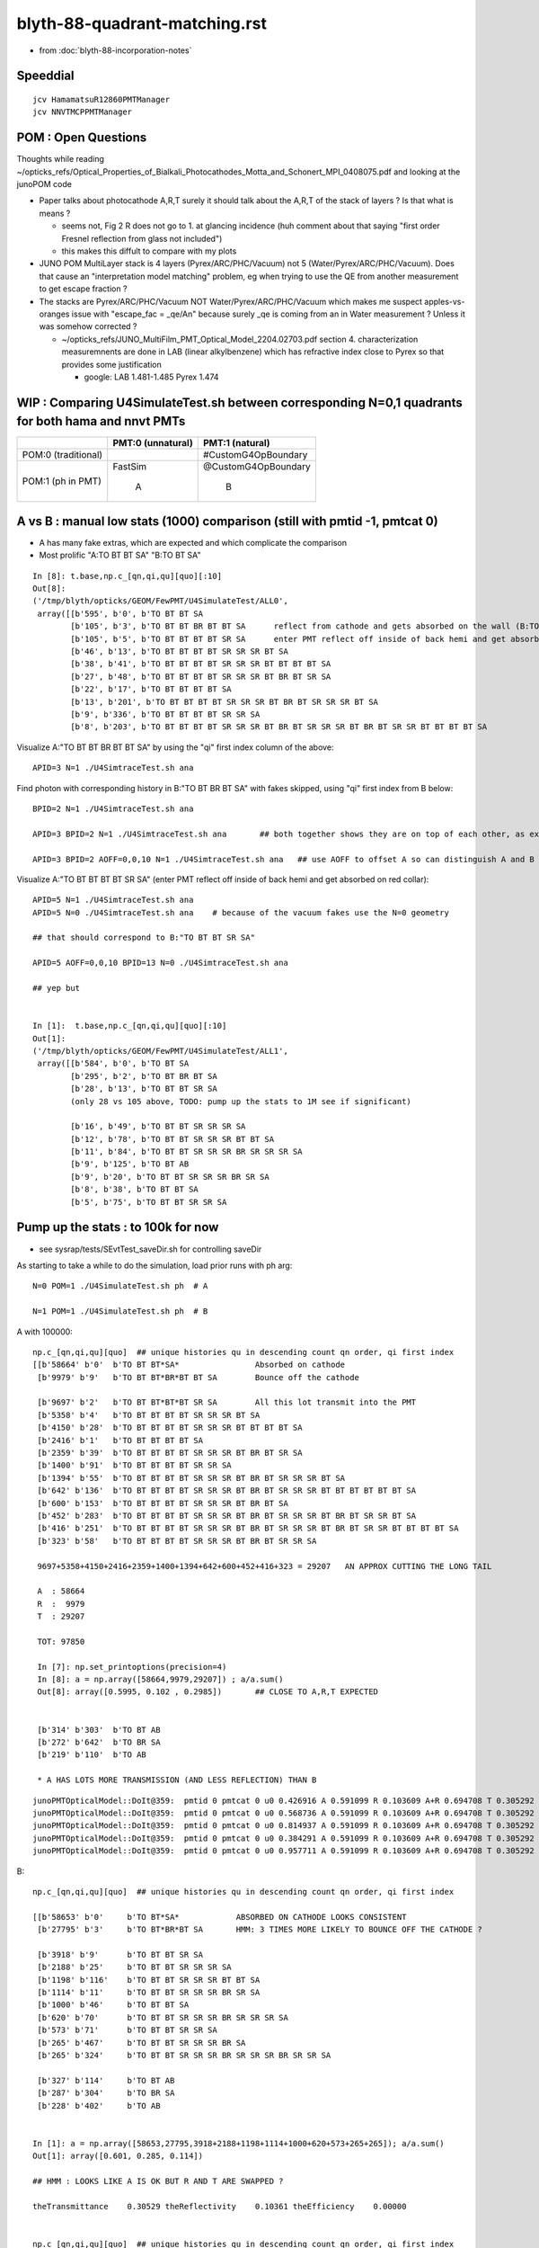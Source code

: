blyth-88-quadrant-matching.rst
=================================

* from :doc:`blyth-88-incorporation-notes`


Speeddial
----------

::
 
    jcv HamamatsuR12860PMTManager
    jcv NNVTMCPPMTManager



POM : Open Questions
------------------------

Thoughts while reading ~/opticks_refs/Optical_Properties_of_Bialkali_Photocathodes_Motta_and_Schonert_MPI_0408075.pdf 
and looking at the junoPOM code

* Paper talks about photocathode A,R,T surely it should talk about the A,R,T of the stack of layers ? Is that what is means ? 

  * seems not, Fig 2 R does not go to 1. at glancing incidence 
    (huh comment about that saying "first order Fresnel reflection from glass not included")
  * this makes this diffult to compare with my plots  

* JUNO POM MultiLayer stack is 4 layers (Pyrex/ARC/PHC/Vacuum) not 5 (Water/Pyrex/ARC/PHC/Vacuum). 
  Does that cause an "interpretation model matching" problem, 
  eg when trying to use the QE from another measurement to get escape fraction ? 

* The stacks are Pyrex/ARC/PHC/Vacuum NOT Water/Pyrex/ARC/PHC/Vacuum which 
  makes me suspect apples-vs-oranges issue with "escape_fac  = _qe/An" 
  because surely _qe is coming from an in Water measurement ? 
  Unless it was somehow corrected ? 

  *  ~/opticks_refs/JUNO_MultiFilm_PMT_Optical_Model_2204.02703.pdf section 4. 
     characterization measuremnents are done in LAB (linear alkylbenzene) 
     which has refractive index close to Pyrex so that provides some justification 
   
     * google: LAB 1.481-1.485 Pyrex 1.474    




WIP : Comparing U4SimulateTest.sh between corresponding N=0,1 quadrants for both hama and nnvt PMTs
------------------------------------------------------------------------------------------------------


+----------------+------------------------+--------------------------+
|                | PMT:0  (unnatural)     | PMT:1  (natural)         |  
+================+========================+==========================+
| POM:0          |                        |  #CustomG4OpBoundary     |
| (traditional)  |                        |                          | 
|                |                        |                          |   
+----------------+------------------------+--------------------------+
| POM:1          |     FastSim            |  @CustomG4OpBoundary     | 
| (ph in PMT)    |                        |                          | 
|                |          A             |           B              |   
+----------------+------------------------+--------------------------+


A vs B : manual low stats (1000) comparison (still with pmtid -1, pmtcat 0)
------------------------------------------------------------------------------

* A has many fake extras, which are expected and which complicate the comparison  

* Most prolific "A:TO BT BT SA" "B:TO BT SA"  

::

    In [8]: t.base,np.c_[qn,qi,qu][quo][:10]
    Out[8]: 
    ('/tmp/blyth/opticks/GEOM/FewPMT/U4SimulateTest/ALL0',
     array([[b'595', b'0', b'TO BT BT SA                                                                                     '],
            [b'105', b'3', b'TO BT BT BR BT BT SA      reflect from cathode and gets absorbed on the wall (B:TO BT BR BT SA) 
            [b'105', b'5', b'TO BT BT BT BT SR SA      enter PMT reflect off inside of back hemi and get absorbed on red collar (B:TO BT BT SR SA)
            [b'46', b'13', b'TO BT BT BT BT SR SR SR BT SA                                                                   '],
            [b'38', b'41', b'TO BT BT BT BT SR SR SR BT BT BT BT SA                                                          '],
            [b'27', b'48', b'TO BT BT BT BT SR SR SR BT BR BT SR SA                                                          '],
            [b'22', b'17', b'TO BT BT BT BT SA                                                                               '],
            [b'13', b'201', b'TO BT BT BT BT SR SR SR BT BR BT SR SR SR BT SA                                                 '],
            [b'9', b'336', b'TO BT BT BT BT SR SR SA                                                                         '],
            [b'8', b'203', b'TO BT BT BT BT SR SR SR BT BR BT SR SR SR BT BR BT SR SR BT BT BT BT SA                         ']], dtype='|S96'))

Visualize A:"TO BT BT BR BT BT SA" by using the "qi" first index column of the above::
     
    APID=3 N=1 ./U4SimtraceTest.sh ana

Find photon with corresponding history in B:"TO BT BR BT SA" with fakes skipped, using "qi" first index from B below::

    BPID=2 N=1 ./U4SimtraceTest.sh ana

    APID=3 BPID=2 N=1 ./U4SimtraceTest.sh ana       ## both together shows they are on top of each other, as expected 

    APID=3 BPID=2 AOFF=0,0,10 N=1 ./U4SimtraceTest.sh ana   ## use AOFF to offset A so can distinguish A and B  


Visualize A:"TO BT BT BT BT SR SA" (enter PMT reflect off inside of back hemi and get absorbed on red collar)::

    APID=5 N=1 ./U4SimtraceTest.sh ana
    APID=5 N=0 ./U4SimtraceTest.sh ana    # because of the vacuum fakes use the N=0 geometry 

    ## that should correspond to B:"TO BT BT SR SA"  

    APID=5 AOFF=0,0,10 BPID=13 N=0 ./U4SimtraceTest.sh ana    

    ## yep but  


    In [1]:  t.base,np.c_[qn,qi,qu][quo][:10]
    Out[1]: 
    ('/tmp/blyth/opticks/GEOM/FewPMT/U4SimulateTest/ALL1',
     array([[b'584', b'0', b'TO BT SA                                                                                        '],
            [b'295', b'2', b'TO BT BR BT SA                                                                                  '],
            [b'28', b'13', b'TO BT BT SR SA                                                                                  '],
            (only 28 vs 105 above, TODO: pump up the stats to 1M see if significant)

            [b'16', b'49', b'TO BT BT SR SR SR SA                                                                            '],
            [b'12', b'78', b'TO BT BT SR SR SR BT BT SA                                                                      '],
            [b'11', b'84', b'TO BT BT SR SR SR BR SR SR SR SA                                                                '],
            [b'9', b'125', b'TO BT AB                                                                                        '],
            [b'9', b'20', b'TO BT BT SR SR SR BR SR SA                                                                      '],
            [b'8', b'38', b'TO BT BT SA                                                                                     '],
            [b'5', b'75', b'TO BT BT SR SR SA                                                                               ']], dtype='|S96'))




Pump up the stats : to 100k for now
--------------------------------------

* see sysrap/tests/SEvtTest_saveDir.sh for controlling saveDir


As starting to take a while to do the simulation, load prior runs with ph arg::

    N=0 POM=1 ./U4SimulateTest.sh ph  # A

    N=1 POM=1 ./U4SimulateTest.sh ph  # B



A with 100000::

    np.c_[qn,qi,qu][quo]  ## unique histories qu in descending count qn order, qi first index 
    [[b'58664' b'0'  b'TO BT BT*SA*                Absorbed on cathode 
     [b'9979' b'9'   b'TO BT BT*BR*BT BT SA        Bounce off the cathode                                              ']

     [b'9697' b'2'   b'TO BT BT*BT*BT SR SA        All this lot transmit into the PMT                                  ']
     [b'5358' b'4'   b'TO BT BT BT BT SR SR SR BT SA                                                                   ']
     [b'4150' b'28'  b'TO BT BT BT BT SR SR SR BT BT BT BT SA                                                          ']
     [b'2416' b'1'   b'TO BT BT BT BT SA                                                                               ']
     [b'2359' b'39'  b'TO BT BT BT BT SR SR SR BT BR BT SR SA                                                          ']
     [b'1400' b'91'  b'TO BT BT BT BT SR SR SA                                                                         ']
     [b'1394' b'55'  b'TO BT BT BT BT SR SR SR BT BR BT SR SR SR BT SA                                                 ']
     [b'642' b'136'  b'TO BT BT BT BT SR SR SR BT BR BT SR SR SR BT BT BT BT BT BT SA                                  ']
     [b'600' b'153'  b'TO BT BT BT BT SR SR SR BT BR BT SA                                                             ']
     [b'452' b'283'  b'TO BT BT BT BT SR SR SR BT BR BT SR SR SR BT BR BT SR SR BT SA                                  ']
     [b'416' b'251'  b'TO BT BT BT BT SR SR SR BT BR BT SR SR SR BT BR BT SR SR BT BT BT BT SA                         ']
     [b'323' b'58'   b'TO BT BT BT BT SR SR SR BT BR BT SR SR SA                                                       ']

     9697+5358+4150+2416+2359+1400+1394+642+600+452+416+323 = 29207   AN APPROX CUTTING THE LONG TAIL 

     A  : 58664     
     R  :  9979
     T  : 29207

     TOT: 97850

     In [7]: np.set_printoptions(precision=4)
     In [8]: a = np.array([58664,9979,29207]) ; a/a.sum()
     Out[8]: array([0.5995, 0.102 , 0.2985])       ## CLOSE TO A,R,T EXPECTED 


     [b'314' b'303'  b'TO BT AB                                                                                        ']
     [b'272' b'642'  b'TO BR SA                                                                                        ']
     [b'219' b'110'  b'TO AB                                                                                           ']

     * A HAS LOTS MORE TRANSMISSION (AND LESS REFLECTION) THAN B 

::

    junoPMTOpticalModel::DoIt@359:  pmtid 0 pmtcat 0 u0 0.426916 A 0.591099 R 0.103609 A+R 0.694708 T 0.305292 D 0 status A
    junoPMTOpticalModel::DoIt@359:  pmtid 0 pmtcat 0 u0 0.568736 A 0.591099 R 0.103609 A+R 0.694708 T 0.305292 D 0 status A
    junoPMTOpticalModel::DoIt@359:  pmtid 0 pmtcat 0 u0 0.814937 A 0.591099 R 0.103609 A+R 0.694708 T 0.305292 D 0 status T
    junoPMTOpticalModel::DoIt@359:  pmtid 0 pmtcat 0 u0 0.384291 A 0.591099 R 0.103609 A+R 0.694708 T 0.305292 D 0 status A
    junoPMTOpticalModel::DoIt@359:  pmtid 0 pmtcat 0 u0 0.957711 A 0.591099 R 0.103609 A+R 0.694708 T 0.305292 D 0 status T

     
B::

    np.c_[qn,qi,qu][quo]  ## unique histories qu in descending count qn order, qi first index 

    [[b'58653' b'0'     b'TO BT*SA*            ABSORBED ON CATHODE LOOKS CONSISTENT                                       ']
     [b'27795' b'3'     b'TO BT*BR*BT SA       HMM: 3 TIMES MORE LIKELY TO BOUNCE OFF THE CATHODE ?                       ']

     [b'3918' b'9'      b'TO BT BT SR SA                                                                                  ']
     [b'2188' b'25'     b'TO BT BT SR SR SR SA                                                                            ']
     [b'1198' b'116'    b'TO BT BT SR SR SR BT BT SA                                                                      ']
     [b'1114' b'11'     b'TO BT BT SR SR SR BR SR SA                                                                      ']
     [b'1000' b'46'     b'TO BT BT SA                                                                                     ']
     [b'620' b'70'      b'TO BT BT SR SR SR BR SR SR SR SA                                                                ']
     [b'573' b'71'      b'TO BT BT SR SR SA                                                                               ']
     [b'265' b'467'     b'TO BT BT SR SR SR BR SA                                                                         ']
     [b'265' b'324'     b'TO BT BT SR SR SR BR SR SR SR BR SR SR SA                                                       ']

     [b'327' b'114'     b'TO BT AB                                                                                        ']
     [b'287' b'304'     b'TO BR SA                                                                                        ']
     [b'228' b'402'     b'TO AB                                                                                           ']


    In [1]: a = np.array([58653,27795,3918+2188+1198+1114+1000+620+573+265+265]); a/a.sum()
    Out[1]: array([0.601, 0.285, 0.114])    

    ## HMM : LOOKS LIKE A IS OK BUT R AND T ARE SWAPPED ?

    theTransmittance    0.30529 theReflectivity    0.10361 theEfficiency    0.00000


    np.c_[qn,qi,qu][quo]  ## unique histories qu in descending count qn order, qi first index 
    [[b'51829' b'1' b'TO SA                                                                                           ']
     [b'28330' b'0' b'TO BT SA                                                                                        ']
     [b'4620' b'40' b'TO BT BT SR SA                                                                                  ']
     [b'2948' b'34' b'TO BT BR SA                                                                                     ']
     [b'2525' b'14' b'TO BT BT SR SR SR SA                                                                            ']
     [b'1923' b'65' b'TO BT BR BT SA                                                                                  ']
     [b'1352' b'143' b'TO BT BT SR SR SR BT BT SA                                                                      ']
     [b'1133' b'56' b'TO BT BT SA                                                                                     ']
     [b'1091' b'136' b'TO BT BT SR SR SR BR SR SA                                                                      ']
     [b'695' b'31' b'TO BT BT SR SR SA                                                                               ']
     [b'654' b'356' b'TO BT BT SR SR SR BT SA                                                                         ']
     [b'633' b'41' b'TO BT BT SR SR SR BR SR SR SR SA                                                                ']
     [b'242' b'1269' b'TO BT BT SR SR SR BR SA                                                                         ']
     [b'216' b'429' b'TO AB                                                                                           ']









::

     606     // SCB treat m_custom_status:Y as a kinda boundary type 
     607     // in order to provide  : Absorption-or-Detection/FresnelReflect/FresnelRefract
     608     if( m_custom_status == 'Y' )
     609     {
     610         G4double rand = G4UniformRand();
     611        
     612         G4double A = 1. - (theReflectivity + theTransmittance) ;
     613        
     614         if ( rand < A )  // HMM: more normally rand > theReflectivity + theTransmittance 
     615         {    
     616             DoAbsorption();   // theStatus is set to Detection/Absorption depending on a random and theEfficiency  
     617         }    
     618         else         
     619         {
     620             DielectricDielectric();
     621         }
     622     }


HMM: probably need to rescale the 3-way ART theTransmittance 
into a 2-way RT to work correctly with DielectricDielectric which is 
not expecting any absorption in the interface.

HMM maybe clearer to add theAbsorption to make it explicit 


CustomG4OpBoundaryProcess::DielectricDielectric::

    1321               if (theTransmittance > 0) TransCoeff = theTransmittance;
    1322               else if (cost1 != 0.0) TransCoeff = s2/s1;
    1323               else TransCoeff = 0.0;
    1324 
    1325               if ( !G4BooleanRand(TransCoeff) ) {
    1326 
    1327                  // Simulate reflection
    1328 

    274 inline
    275 G4bool CustomG4OpBoundaryProcess::G4BooleanRand(const G4double prob) const
    276 {
    277   /* Returns a random boolean variable with the specified probability */
    278 
    279   return (G4UniformRand() < prob);
    280 }





B: After the 3-way to 2-way fix getting loadsa "TO SA"::

    np.c_[qn,qi,qu][quo]  ## unique histories qu in descending count qn order, qi first index 
    [[b'51829' b'1' b'TO SA                                                                                           ']
     [b'28330' b'0' b'TO BT SA                                                                                        ']
     [b'4620' b'40' b'TO BT BT SR SA                                                                                  ']
     [b'2948' b'34' b'TO BT BR SA                                                                                     ']
     [b'2525' b'14' b'TO BT BT SR SR SR SA                                                                            ']
     [b'1923' b'65' b'TO BT BR BT SA                                                                                  ']
     [b'1352' b'143' b'TO BT BT SR SR SR BT BT SA                                                                      ']
     [b'1133' b'56' b'TO BT BT SA                                                                                     ']

    * have somehow disturbed non-custom boundary ?
    * fixed it, twas due to m_custom_status not being reset at start of PostStepDoIt 

B, after fix::

    np.c_[qn,qi,qu][quo]  ## unique histories qu in descending count qn order, qi first index 
    [[b'58337'  b'0' b'TO BT SA                                                                                        ']
     [b'10133'  b'2' b'TO BT BR BT SA                                                                                  ']
     [b'9857'   b'3' b'TO BT BT SR SA                                                                                  ']
     [b'5478'   b'7' b'TO BT BT SR SR SR SA                                                                            ']
     [b'4112'  b'20' b'TO BT BT SR SR SR BT BT SA                                                                      ']
     [b'2470' b'167' b'TO BT BT SA                                                                                     ']
     [b'2289'  b'78' b'TO BT BT SR SR SR BR SR SA                                                                      ']
     [b'1418'  b'45' b'TO BT BT SR SR SA                                                                               ']
     [b'1348'  b'15' b'TO BT BT SR SR SR BR SR SR SR SA                                                                ']
     [b'654'  b'254' b'TO BT BT SR SR SR BR SR SR SR BT BT BT SA                                                       ']
     [b'570'   b'62' b'TO BT BT SR SR SR BR SA                                                                         ']
     [b'451'  b'514' b'TO BT BT SR SR SR BR SR SR SR BR SR SR SA                                                       ']
     [b'376'  b'303' b'TO BT BT SR SR SR BR SR SR SR BR SR SR BT BT SA                                                 ']
     [b'359'  b'357' b'TO BT BT SR SR SR BR SR SR SA                                                                   ']
     [b'358'  b'116' b'TO BT AB                                                                                        ']
     [b'259'   b'54' b'TO BR SA                                                                                        ']
     [b'226' b'1167' b'TO AB                                                                                           ']
     [b'166'  b'131' b'TO BT BT SR SR SR BR SR SR SR BR SR SR BR SR SA                                                 ']


Thats getting much closer to A::

    np.c_[qn,qi,qu][quo]  ## unique histories qu in descending count qn order, qi first index 
    [[b'58664' b'0'   b'TO BT BT SA                                                                                     ']
     [b'9979' b'9'    b'TO BT BT BR BT BT SA                                                                            ']
     [b'9697' b'2'    b'TO BT BT BT BT SR SA                                                                            ']
     [b'5358' b'4'    b'TO BT BT BT BT SR SR SR BT SA                                                                   ']
     [b'4150' b'28'   b'TO BT BT BT BT SR SR SR BT BT BT BT SA                                                          ']
     [b'2416' b'1'    b'TO BT BT BT BT SA                                                                               ']
     [b'2359' b'39'   b'TO BT BT BT BT SR SR SR BT BR BT SR SA                                                          ']
     [b'1400' b'91'   b'TO BT BT BT BT SR SR SA                                                                         ']
     [b'1394' b'55'   b'TO BT BT BT BT SR SR SR BT BR BT SR SR SR BT SA                                                 ']
     [b'642' b'136'   b'TO BT BT BT BT SR SR SR BT BR BT SR SR SR BT BT BT BT BT BT SA                                  ']
     [b'600' b'153'   b'TO BT BT BT BT SR SR SR BT BR BT SA                                                             ']
     [b'452' b'283'   b'TO BT BT BT BT SR SR SR BT BR BT SR SR SR BT BR BT SR SR BT SA                                  ']
     [b'416' b'251'   b'TO BT BT BT BT SR SR SR BT BR BT SR SR SR BT BR BT SR SR BT BT BT BT SA                         ']
     [b'323' b'58'    b'TO BT BT BT BT SR SR SR BT BR BT SR SR SA                                                       ']
     [b'314' b'303'   b'TO BT AB                                                                                        ']
     [b'272' b'642'   b'TO BR SA                                                                                        ']
     [b'219' b'110'   b'TO AB                                                                                           ']



Quantified Statistical A-B comparison
-----------------------------------------

* HMM: Need automated statistical and quantified A-B comparison. 
* Previously did that in a highly designed and not very flexible way "ana/ab.py" 
* need a more flexibly approach : like a general tool 

BUT: this means need to remove the fakes in the A histories so they can be 
compared in an automated way 

* could do that manually for specific photon paths, but that is not practical generally
* SO: need to skip the fakes (maybe "U4Recorder_SkipSameMaterialBoundary" ?) 


How to skip fakes with U4Recorder ?
---------------------------------------

::

    N=0 POM=1 ./U4SimulateTest.sh   # unnatural geom , multifilm POM 

    U4Recorder::UserSteppingAction_Optical@474:  l.id   2 same_material_step NO  step_mm    82.5401 pre/post : Water/Pyrex pv Water_lv_pv
    U4Recorder::UserSteppingAction_Optical@474:  l.id   2 same_material_step YES step_mm     5.2876 pre/post : Pyrex/Pyrex pv AroundCircle0
    U4Recorder::UserSteppingAction_Optical@474:  l.id   2 same_material_step YES step_mm     0.0011 pre/post : Pyrex/Pyrex pv hama_body_phys
    U4Recorder::PostUserTrackingAction_Optical@355:  l.id     2 seq TO BT BT SA

    ## HMM: when pre->post is a small step need to skip the pre which was already collected (when it was post of the prior step)
    ##
    ## SO IT LOOKS LIKE CANNOT DO FAKE SKIPPING WITH LIVE WRITING 
    ## UNLESS OVERWRITE THE PRIOR BY NOT INCREMENTING THE SLOT WHEN DISCOVER THE FAKE 
    ##
    ## SO EVERYTHING STAYS THE SAME : JUST NEED TO DECREMENT THE SLOT WHEN DISCOVER THAT LAST WRITE WAS THE FAKE
    ##

    N=1 POM=1 ./U4SimulateTest.sh   # natural geom , multifilm POM 

    U4Recorder::UserSteppingAction_Optical@474:  l.id   2 same_material_step NO  step_mm    82.5401 pre/post : Water/Pyrex pv Water_lv_pv
    U4Recorder::UserSteppingAction_Optical@474:  l.id   2 same_material_step NO  step_mm     5.2887 pre/post : Pyrex/Vacuum pv AroundCircle0
    U4Recorder::PostUserTrackingAction_Optical@355:  l.id     2 seq TO BT SA


The N=0 FastSim-region-kludge results in always getting two same material steps::

    N=0              
            
                    Py/Py 
             |     ! |
             |     ! |
      Wa/Py  |Py/Py! |
             |     ! |
    0--------1-----2-3        To allow comparison need to suppress steppoint 2. 
             |     ! |
             |     ! |
    TO      BT    BT SA  


    N=1

       Wa/Py  | Py/Va|
              |      |
     0--------1------2
              |      |
              |      |
     TO       BT     SA



* notice few-per-1000 same_material_step for N=1 (TODO: investigate those) 


Need to find an approach that also handles the  Vacuum/Vacuum fake::

    N=0 POM=1 ./U4SimulateTest.sh 

    U4Recorder::UserSteppingAction_Optical@474:  l.id  31 same_material_step NO  step_mm    82.5401 pre/post : Water/Pyrex pv Water_lv_pv
    U4Recorder::UserSteppingAction_Optical@474:  l.id  31 same_material_step YES step_mm     5.2876 pre/post : Pyrex/Pyrex pv AroundCircle0
    U4Recorder::UserSteppingAction_Optical@474:  l.id  31 same_material_step YES step_mm     0.0011 pre/post : Pyrex/Pyrex pv hama_body_phys
    U4Recorder::UserSteppingAction_Optical@474:  l.id  31 same_material_step YES step_mm   164.0267 pre/post : Vacuum/Vacuum pv hama_inner1_phys
    U4Recorder::UserSteppingAction_Optical@474:  l.id  31 same_material_step NO  step_mm   144.4904 pre/post : Vacuum/Pyrex pv hama_inner2_phys
    U4Recorder::UserSteppingAction_Optical@474:  l.id  31 same_material_step NO  step_mm     0.0000 pre/post : Pyrex/Vacuum pv hama_body_phys
    U4Recorder::UserSteppingAction_Optical@474:  l.id  31 same_material_step NO  step_mm    83.2208 pre/post : Vacuum/Steel pv hama_inner2_phys
    U4Recorder::UserSteppingAction_Optical@474:  l.id  31 same_material_step NO  step_mm     0.0000 pre/post : Steel/Vacuum pv hama_dynode_tube_phy
    U4Recorder::UserSteppingAction_Optical@474:  l.id  31 same_material_step NO  step_mm   180.3831 pre/post : Vacuum/Pyrex pv hama_inner2_phys
    U4Recorder::UserSteppingAction_Optical@474:  l.id  31 same_material_step NO  step_mm     0.0000 pre/post : Pyrex/Vacuum pv hama_body_phys
    U4Recorder::UserSteppingAction_Optical@474:  l.id  31 same_material_step YES step_mm    10.5976 pre/post : Vacuum/Vacuum pv hama_inner2_phys
    U4Recorder::UserSteppingAction_Optical@474:  l.id  31 same_material_step YES step_mm   342.8424 pre/post : Vacuum/Vacuum pv hama_inner1_phys
    U4Recorder::PostUserTrackingAction_Optical@355:  l.id    31 seq TO BT BT BT BT SR SR SR BT SA

    In [1]: 164.0267 + 144.4904
    Out[1]: 308.5171

    N=1 POM=1 ./U4SimulateTest.sh 

    U4Recorder::UserSteppingAction_Optical@474:  l.id  31 same_material_step NO  step_mm    82.5401 pre/post : Water/Pyrex pv Water_lv_pv
    U4Recorder::UserSteppingAction_Optical@474:  l.id  31 same_material_step NO  step_mm     5.2887 pre/post : Pyrex/Vacuum pv AroundCircle0
    U4Recorder::UserSteppingAction_Optical@474:  l.id  31 same_material_step NO  step_mm   308.5171 pre/post : Vacuum/Pyrex pv hama_inner_phys
    U4Recorder::UserSteppingAction_Optical@474:  l.id  31 same_material_step NO  step_mm     0.0000 pre/post : Pyrex/Vacuum pv AroundCircle0
    U4Recorder::UserSteppingAction_Optical@474:  l.id  31 same_material_step NO  step_mm    83.2208 pre/post : Vacuum/Steel pv hama_inner_phys
    U4Recorder::UserSteppingAction_Optical@474:  l.id  31 same_material_step NO  step_mm     0.0000 pre/post : Steel/Vacuum pv hama_dynode_tube_phy
    U4Recorder::UserSteppingAction_Optical@474:  l.id  31 same_material_step NO  step_mm   180.3831 pre/post : Vacuum/Pyrex pv hama_inner_phys
    U4Recorder::UserSteppingAction_Optical@474:  l.id  31 same_material_step NO  step_mm     0.0000 pre/post : Pyrex/Vacuum pv AroundCircle0
    U4Recorder::UserSteppingAction_Optical@474:  l.id  31 same_material_step NO  step_mm   353.4399 pre/post : Vacuum/Pyrex pv hama_inner_phys
    U4Recorder::UserSteppingAction_Optical@474:  l.id  31 same_material_step NO  step_mm     5.7919 pre/post : Pyrex/Water pv AroundCircle0
    U4Recorder::UserSteppingAction_Optical@474:  l.id  31 same_material_step NO  step_mm   360.7316 pre/post : Water/Rock pv Water_lv_pv
    U4Recorder::PostUserTrackingAction_Optical@355:  l.id    31 seq TO BT BT SR SR SR BT BT SA

Visualize that photon::

    APID=31 N=0 ./U4SimtraceTest.sh ana


Dont Think General (Its too difficult) : Think specific
-----------------------------------------------------------

Thinking about all possible photon paths that yield fakes 
there is a plethora of arrangements making it very difficult 
for reliable detection and skipping in general.  

* BUT : DO NOT NEED A GENERAL SOLUTION 
* JUST NEED SOLUTION THAT WORKS FOR A SPECIFIC FASTSIM-COMPOMISED-KLUDGED-MONSTROSITY OF A GEOMETRY

  * THAT MAKES IT MUCH EASIER : CAN IDENTIFY USING PRE-KNOWLEDGE OF WHERE THEY ARE 
    BASED ON VOL-NAMES AND LOCAL POSITIONS 

  * HOPEFULLY THAT CAN AVOID THE NEED TO PASS INFO BETWEEN STEPS,
    SO CAN SKIP LIVE WITHOUT HAVING TO DECREMENT THE SLOT AND OVERWRITE ?


10k WITH FIRST TRY AT FAKES_SKIP 
-------------------------------------

::

     82 
     83 if [ "$VERSION" == "0" ]; then
     84     f0=Pyrex/Pyrex:AroundCircle0/hama_body_phys
     85     f1=Pyrex/Pyrex:hama_body_phys/AroundCircle0
     86     f2=Vacuum/Vacuum:hama_inner1_phys/hama_inner2_phys
     87     f3=Vacuum/Vacuum:hama_inner2_phys/hama_inner1_phys
     88     export U4Recorder__FAKES="$f0,$f1,$f2,$f3"
     89     export U4Recorder__FAKES_SKIP=1
     90     echo $BASH_SOURCE : U4Recorder__FAKES_SKIP ENABLED 
     91 fi
     92 
     93 


The simple U4Step::Spec based fake skipping looks to be working ok::

    epsilon:tests blyth$ N=0 POM=1 ./U4SimulateTest.sh # unnatural geom , multifilm POM     epsilon:tests blyth$ N=1 POM=1 ./U4SimulateTest.sh # natural geom , multifilm POM 


    np.c_[qn,qi,qu][quo]  ## unique histories qu in descending count qn order, qi first     np.c_[qn,qi,qu][quo]  ## unique histories qu in descending count qn order, qi firindex 
    [[b'5867' b'0' b'TO BT SA                                                               [[b'5799' b'0' b'TO BT SA                                                        
     [b'1006' b'2' b'TO BT BR BT SA                                                          [b'1039' b'24' b'TO BT BR BT SA                                                 
     [b'963' b'4' b'TO BT BT SR SA                                                           [b'987' b'1' b'TO BT BT SR SA                                                   
     [b'527' b'56' b'TO BT BT SR SR SR SA                                                    [b'544' b'2' b'TO BT BT SR SR SR SA                                             
     [b'411' b'26' b'TO BT BT SR SR SR BT BT SA                                              [b'413' b'4' b'TO BT BT SR SR SR BT BT SA                                       

     [b'260' b'39' b'TO BT BT SR SR SR BR SR SA                                              [b'245' b'77' b'TO BT BT SA                                                     
     [b'218' b'11' b'TO BT BT SA                                                             [b'243' b'64' b'TO BT BT SR SR SR BR SR SA                                      

     [b'152' b'5' b'TO BT BT SR SR SR BR SR SR SR SA                                         [b'150' b'190' b'TO BT BT SR SR SA                                              
     [b'133' b'20' b'TO BT BT SR SR SA                                                       [b'132' b'89' b'TO BT BT SR SR SR BR SR SR SR SA                                

     [b'66' b'13' b'TO BT BT SR SR SR BR SA                                                  [b'64' b'75' b'TO BT BT SR SR SR BR SR SR SR BT BT BT SA                        
     [b'63' b'35' b'TO BT BT SR SR SR BR SR SR SR BT BT BT BT SA                             [b'55' b'72' b'TO BT BT SR SR SR BR SA                                          
     [b'51' b'15' b'TO BT BT SR SR SR BR SR SR SR BR SR SR BT BT SA                          [b'53' b'62' b'TO BT BT SR SR SR BR SR SR SR BR SR SR SA                        
     [b'45' b'297' b'TO BT BT SR SR SR BR SR SR SR BR SR SR SA                               [b'41' b'483' b'TO BT BT SR SR SR BR SR SR SR BR SR SR BT BT SA                 
     [b'30' b'772' b'TO BT AB                                                                [b'30' b'777' b'TO BT BT SR SR SR BR SR SR SA                                   
     [b'23' b'788' b'TO BT BT SR SR SR BR SR SR SR BR SR SR BR SR SA                         [b'26' b'621' b'TO BT AB                                                        
     [b'22' b'899' b'TO BR SA                                                                [b'26' b'342' b'TO BR SA                                                        
     [b'20' b'1069' b'TO BT BT SR SR SR BR SR SR SA                                          [b'21' b'2443' b'TO BT BT SR SR SR BR SR SR SR BR SR SR BR SA                   
     [b'19' b'2445' b'TO AB                                                                  [b'16' b'349' b'TO BT BT SR SR SR BR SR SR SR BT BT BT BR BT SA                 
     [b'16' b'966' b'TO BT BT SR SR SR BR SR SR SR BT BT BT BT BT BT SR BT SA                [b'15' b'34' b'TO BT BT SR SR SR BR SR SR SR BT BT BT BT SR SA                  
     [b'14' b'1190' b'TO BT BT SR SR SR BR SR SR SR BR SR SR BR SA                           [b'14' b'485' b'TO AB                                                           
     [b'13' b'619' b'TO BT BT SR SR SR BR SR SR SR BR SA                                     [b'13' b'69' b'TO BT BT SR SR SR BR SR SR SR BT BT BT BT SR BT BT SA            
     [b'12' b'222' b'TO BT BT SR SR SR BR SR SR SR BT BT BT BT BT BT SR BT BT BT BT SA       [b'13' b'129' b'TO BT BT SR SR SR BR SR SR SR BR SR SR BR SR SA                 
     [b'11' b'866' b'TO BT BT SR SR SR BR SR SR SR BT BT BT BT BR BT BT SA                   [b'13' b'2114' b'TO BT BT SR SR SR BR SR SR SR BR SA                            
     [b'8' b'717' b'TO BT BR BT AB                                                           [b'7' b'400' b'TO BT BT SR SR SR BR SR SR SR BR SR SA                           
     [b'8' b'793' b'TO BT BT SR SR SR BR SR SR SR BR SR SA                                   [b'6' b'23' b'TO BT BR BT AB                                                    
     [b'4' b'2664' b'TO BT BT SR SR SR BR SR SR SR BT BT BT BT BT BT SA                      [b'5' b'584' b'TO BT BT SR SR SR BR SR SR SR BT BT BT BT SR BR SR SA            
     [b'4' b'741' b'TO BT BT SR SR SR BT AB                                                  [b'4' b'4412' b'TO BT BT SR SR SR BT BT AB                                      
                                                                                             [b'4' b'1409' b'TO BT BT SR SR SR BR SR SR SR BT BT BT BT SR BR SR BT BT BT SA  
                                                                                             [b'3' b'2019' b'TO BT BR BT SC SA                                               



Where did I do skipping before ? microstep ?
---------------------------------------------

* HMM: MAYBE THERE IS SOMETHING MORE RECENT THAN CRecorder ? 

::

    094 CRecorder::CRecorder(CCtx& ctx)
     95     :
     96     m_ctx(ctx),
     97     m_ok(m_ctx.getOpticks()),
     98     m_microStep_mm(0.004),              //  see notes/issues/ok_lacks_SI-4BT-SD.rst
     99     m_suppress_same_material_microStep(true),
    100     m_suppress_all_microStep(true),
    101     m_mode(m_ok->getManagerMode()),   // --managermode

    550         unsigned premat = m_material_bridge->getPreMaterial(step) ;
    552         unsigned postmat = m_material_bridge->getPostMaterial(step) ;
    553 
    554         bool suppress_microStep = false ;
    555         if(m_suppress_same_material_microStep ) suppress_microStep = premat == postmat && microStep ;
    556         if(m_suppress_all_microStep )           suppress_microStep = microStep ;
    557         // suppress_all_microStep trumps suppress_same_material_microStep
    558 

    590 #ifdef USE_CUSTOM_BOUNDARY
    591         bool postSkip = ( boundary_status == Ds::StepTooSmall || suppress_microStep ) && !lastPost  ;
    592         bool matSwap = next_boundary_status == Ds::StepTooSmall ;
    593 #else
    594         bool postSkip = ( boundary_status == StepTooSmall || suppress_microStep ) && !lastPost  ;
    595         bool matSwap = next_boundary_status == StepTooSmall ;
    596 #endif
    597 




Need to revive statistical A-B comparison and make it work with extended histories
------------------------------------------------------------------------------------

Old machinery is based on assumption can fit the history into 64 bits 
that is no longer the case (now 128 bits). 


::

    epsilon:ana blyth$ grep SeqTable *.py 
    dv.py:        :param seqtab: ab.ahis SeqTable
    evt.py:            c_tab = a_tab.compare(b_tab, ordering=ordering, shortname=shortname)   # see seq.py SeqTable.compare 

    hismask.py:from opticks.ana.seq import MaskType, SeqTable, SeqAna
    hismask.py:def test_HisMask_SeqTable(aa, af):
    hismask.py:     st = SeqTable(cu, af)
    hismask.py:         #test_HisMask_SeqTable(ht, af)
    hismask.py:         #test_HisMask_SeqTable(ox, af)
    histype.py:from opticks.ana.seq import SeqType, SeqTable, SeqAna
    histype.py:def test_load_SeqTable(ok, af):
    histype.py:     ht = SeqTable(cu, af, smry=True)
    histype.py:     test_load_SeqTable(ok, af)
    qdv.py:        self.seqtab = ab.ahis   # SeqTable
    seq.py:class SeqTable(object):
    seq.py:        log.debug("SeqTable.__init__ dbgseq %x" % dbgseq)
    seq.py:        :param other: SeqTable instance
    seq.py:        log.debug("SeqTable.compare START")
    seq.py:        cftab = SeqTable(cf, self.af, cnames=cnames, dbgseq=self.dbgseq, dbgmsk=self.dbgmsk, dbgzero=self.dbgzero, cmx=self.cmx, shortname=shortname)    
    seq.py:        log.debug("SeqTable.compare DONE")
    seq.py:    In addition to holding the SeqTable instance SeqAna provides
    seq.py:    SeqAna and its contained SeqTable exist within a particular selection, 
    seq.py:    ie changing selection entails recreation of SeqAna and its contained SeqTable
    seq.py:        self.table = SeqTable(cu, af, cnames=cnames, dbgseq=self.dbgseq, dbgmsk=self.dbgmsk, dbgzero=self.dbgzero, cmx=self.cmx, shortname=table_shortname)
    seq.py:    table = SeqTable(cu, af) 
    seq.py:    table = SeqTable(cu, af) 
    seq.py:    table = SeqTable.FromTxt(txt, af) 
    epsilon:ana blyth$ 




A few notable dropout zeros to chase
----------------------------------------


::

    epsilon:tests blyth$ ./U4SimulateTest.sh cf
    ...    
    Fold : symbol a base /tmp/blyth/opticks/GEOM/FewPMT/U4SimulateTest/ALL0 
    Fold : symbol b base /tmp/blyth/opticks/GEOM/FewPMT/U4SimulateTest/ALL1 

    np.c_[aqn,aqi,aqu][aquo][lim]  ## aexpr : unique histories aqu in descending count aqn order, aqi first index 
    [[b'58664' b'0' b'TO BT SA                                                                                        ']
     [b'9979' b'9' b'TO BT BR BT SA                                                                                  ']
     [b'9697' b'2' b'TO BT BT SR SA                                                                                  ']
     [b'5358' b'4' b'TO BT BT SR SR SR SA                                                                            ']
     [b'4150' b'28' b'TO BT BT SR SR SR BT BT SA                                                                      ']
     [b'2416' b'1' b'TO BT BT SA                                                                                     ']
     [b'2359' b'39' b'TO BT BT SR SR SR BR SR SA                                                                      ']
     [b'1400' b'91' b'TO BT BT SR SR SA                                                                               ']
     [b'1394' b'55' b'TO BT BT SR SR SR BR SR SR SR SA                                                                ']
     [b'642' b'136' b'TO BT BT SR SR SR BR SR SR SR BT BT BT BT SA                                                    ']]

    np.c_[bqn,bqi,bqu][bquo][lim]  ## bexpr : unique histories bqu in descending count bqn order, bqi first index 
    [[b'58337' b'0' b'TO BT SA                                                                                        ']
     [b'10133' b'2' b'TO BT BR BT SA                                                                                  ']
     [b'9857' b'3' b'TO BT BT SR SA                                                                                  ']
     [b'5478' b'7' b'TO BT BT SR SR SR SA                                                                            ']
     [b'4112' b'20' b'TO BT BT SR SR SR BT BT SA                                                                      ']
     [b'2470' b'167' b'TO BT BT SA                                                                                     ']
     [b'2289' b'78' b'TO BT BT SR SR SR BR SR SA                                                                      ']
     [b'1418' b'45' b'TO BT BT SR SR SA                                                                               ']
     [b'1348' b'15' b'TO BT BT SR SR SR BR SR SR SR SA                                                                ']
     [b'654' b'254' b'TO BT BT SR SR SR BR SR SR SR BT BT BT SA                                                       ']]

    np.c_[quo,abo[:,2,:],abo[:,1,:]][:30]  ## abexpr : A-B comparison of unique history counts 
    [[b'TO BT SA                                                                                        ' b'58664' b'58337' b'0' b'0']
     [b'TO BT BR BT SA                                                                                  ' b'9979' b'10133' b'9' b'2']
     [b'TO BT BT SR SA                                                                                  ' b'9697' b'9857' b'2' b'3']
     [b'TO BT BT SR SR SR SA                                                                            ' b'5358' b'5478' b'4' b'7']
     [b'TO BT BT SR SR SR BT BT SA                                                                      ' b'4150' b'4112' b'28' b'20']
     [b'TO BT BT SA                                                                                     ' b'2416' b'2470' b'1' b'167']
     [b'TO BT BT SR SR SR BR SR SA                                                                      ' b'2359' b'2289' b'39' b'78']
     [b'TO BT BT SR SR SA                                                                               ' b'1400' b'1418' b'91' b'45']
     [b'TO BT BT SR SR SR BR SR SR SR SA                                                                ' b'1394' b'1348' b'55' b'15']

     [b'TO BT BT SR SR SR BR SR SR SR BT BT BT SA                                                       ' b'0' b'654' b'-1' b'254']
     [b'TO BT BT SR SR SR BR SR SR SR BT BT BT BT SA                                                    ' b'642' b'29' b'136' b'8642']

           ## MAYBE FAKE NOT BEING DETECTED ? 

           BPID=8642 ./U4SimtraceTest.sh ana    
           APID=136  ./U4SimtraceTest.sh ana    
           APID=136 BPID=8642 BOFF=0,0,10 ./U4SimtraceTest.sh ana 

           ## YES: the photon bounces around inside HAMA and then crosses over inside NNVT
           ## DID NOT YET SETUP FAKE DETECTION FOR NNVT VOL NAMES 
           ## HMM BUT B IS N=1 NO FAKE DETECTION 


     [b'TO BT BT SR SR SR BR SA                                                                         ' b'600' b'570' b'153' b'62']
     [b'TO BT BT SR SR SR BR SR SR SR BR SR SR SA                                                       ' b'452' b'451' b'283' b'514']
     [b'TO BT BT SR SR SR BR SR SR SR BR SR SR BT BT SA                                                 ' b'416' b'376' b'251' b'303']
     [b'TO BT BT SR SR SR BR SR SR SA                                                                   ' b'323' b'359' b'58' b'357']
     [b'TO BT AB                                                                                        ' b'314' b'358' b'303' b'116']
     [b'TO BR SA                                                                                        ' b'272' b'259' b'642' b'54']
     [b'TO AB                                                                                           ' b'219' b'226' b'110' b'1167']
     [b'TO BT BT SR SR SR BR SR SR SR BR SR SR BR SR SA                                                 ' b'186' b'166' b'383' b'131']
     [b'TO BT BT SR SR SR BR SR SR SR BT BT BT BT BT BT SR BT SA                                        ' b'133' b'0' b'1398' b'-1']
     [b'TO BT BT SR SR SR BR SR SR SR BT BT BT BT SR SA                                                 ' b'0' b'127' b'-1' b'875']
     [b'TO BT BT SR SR SR BR SR SR SR BT BT BT BR BT SA                                                 ' b'0' b'124' b'-1' b'693']
     [b'TO BT BT SR SR SR BR SR SR SR BR SR SR BR SA                                                    ' b'124' b'122' b'1252' b'699']
     [b'TO BT BT SR SR SR BR SR SR SR BT BT BT BT BR BT BT SA                                           ' b'113' b'0' b'131' b'-1']
     [b'TO BT BT SR SR SR BR SR SR SR BT BT BT BT BT BT SR BT BT BT BT SA                               ' b'110' b'0' b'836' b'-1']
     [b'TO BT BT SR SR SR BR SR SR SR BR SR SA                                                          ' b'109' b'106' b'835' b'4067']
     [b'TO BT BT SR SR SR BR SR SR SR BR SA                                                             ' b'94' b'105' b'1270' b'923']
     [b'TO BT BT SR SR SR BR SR SR SR BT BT BT BT SR BT BT SA                                           ' b'0' b'103' b'-1' b'1360']
     [b'TO BT BR BT AB                                                                                  ' b'70' b'76' b'2234' b'798']
     [b'TO BT BT SR SR SR BR SR SR SR BT BT BT BT BT BT SR BT BR BT SR BT SA                            ' b'35' b'0' b'551' b'-1']]

    In [1]: aq[110]                                                                                                                                                             
    Out[1]: array([b'TO AB                                                                                           '], dtype='|S96')

    In [2]: bq[1167]                                                                                                                                                            
    Out[2]: array([b'TO AB                                                                                           '], dtype='|S96')



After add NNVT fake skipping : No obvious zero dropouts in A-B comparison
----------------------------------------------------------------------------

After extending Fake skipping to NNVT::

     83 if [ "$VERSION" == "0" ]; then
     84     f0=Pyrex/Pyrex:AroundCircle0/hama_body_phys
     85     f1=Pyrex/Pyrex:hama_body_phys/AroundCircle0
     86     f2=Vacuum/Vacuum:hama_inner1_phys/hama_inner2_phys
     87     f3=Vacuum/Vacuum:hama_inner2_phys/hama_inner1_phys
     88 
     89     f4=Pyrex/Pyrex:AroundCircle1/nnvt_body_phys
     90     f5=Pyrex/Pyrex:nnvt_body_phys/AroundCircle1
     91     f6=Vacuum/Vacuum:nnvt_inner1_phys/nnvt_inner2_phys
     92     f7=Vacuum/Vacuum:nnvt_inner2_phys/nnvt_inner1_phys
     93 
     94     export U4Recorder__FAKES="$f0,$f1,$f2,$f3,$f4,$f5,$f6,$f7"
     95     export U4Recorder__FAKES_SKIP=1
     96     echo $BASH_SOURCE : U4Recorder__FAKES_SKIP ENABLED 
     97 fi


There are no obvious zero dropouts in the A-B comparison::

    epsilon:tests blyth$ ./U4SimulateTest.sh cf
    ...

    np.c_[np.arange(len(quo)),quo,np.arange(len(quo)),abo[:,2,:],abo[:,1,:]][:30]  ## abexpr : A-B comparison of unique history counts 
    [[b'0' b'TO BT SA                                                                                        ' b'0' b'58664' b'58337' b'0' b'0']
     [b'1' b'TO BT BR BT SA                                                                                  ' b'1' b'9979' b'10133' b'9' b'2']
     [b'2' b'TO BT BT SR SA                                                                                  ' b'2' b'9697' b'9857' b'2' b'3']
     [b'3' b'TO BT BT SR SR SR SA                                                                            ' b'3' b'5358' b'5478' b'4' b'7']
     [b'4' b'TO BT BT SR SR SR BT BT SA                                                                      ' b'4' b'4150' b'4112' b'28' b'20']
     [b'5' b'TO BT BT SA                                                                                     ' b'5' b'2416' b'2470' b'1' b'167']
     [b'6' b'TO BT BT SR SR SR BR SR SA                                                                      ' b'6' b'2359' b'2289' b'39' b'78']
     [b'7' b'TO BT BT SR SR SA                                                                               ' b'7' b'1400' b'1418' b'91' b'45']
     [b'8' b'TO BT BT SR SR SR BR SR SR SR SA                                                                ' b'8' b'1394' b'1348' b'55' b'15']
     [b'9' b'TO BT BT SR SR SR BR SR SR SR BT BT BT SA                                                       ' b'9' b'642' b'654' b'136' b'254']
     [b'10' b'TO BT BT SR SR SR BR SA                                                                         ' b'10' b'600' b'570' b'153' b'62']
     [b'11' b'TO BT BT SR SR SR BR SR SR SR BR SR SR SA                                                       ' b'11' b'452' b'451' b'283' b'514']
     [b'12' b'TO BT BT SR SR SR BR SR SR SR BR SR SR BT BT SA                                                 ' b'12' b'416' b'376' b'251' b'303']
     [b'13' b'TO BT BT SR SR SR BR SR SR SA                                                                   ' b'13' b'323' b'359' b'58' b'357']
     [b'14' b'TO BT AB                                                                                        ' b'14' b'314' b'358' b'303' b'116']
     [b'15' b'TO BR SA                                                                                        ' b'15' b'272' b'259' b'642' b'54']
     [b'16' b'TO AB                                                                                           ' b'16' b'219' b'226' b'110' b'1167']
     [b'17' b'TO BT BT SR SR SR BR SR SR SR BR SR SR BR SR SA                                                 ' b'17' b'186' b'166' b'383' b'131']
     [b'18' b'TO BT BT SR SR SR BR SR SR SR BT BT BT BT SR SA                                                 ' b'18' b'133' b'127' b'1398' b'875']
     [b'19' b'TO BT BT SR SR SR BR SR SR SR BT BT BT BR BT SA                                                 ' b'19' b'113' b'124' b'131' b'693']
     [b'20' b'TO BT BT SR SR SR BR SR SR SR BR SR SR BR SA                                                    ' b'20' b'124' b'122' b'1252' b'699']
     [b'21' b'TO BT BT SR SR SR BR SR SR SR BT BT BT BT SR BT BT SA                                           ' b'21' b'110' b'103' b'836' b'1360']
     [b'22' b'TO BT BT SR SR SR BR SR SR SR BR SR SA                                                          ' b'22' b'109' b'106' b'835' b'4067']
     [b'23' b'TO BT BT SR SR SR BR SR SR SR BR SA                                                             ' b'23' b'94' b'105' b'1270' b'923']
     [b'24' b'TO BT BR BT AB                                                                                  ' b'24' b'70' b'76' b'2234' b'798']
     [b'25' b'TO BT BT SR SR SR BR SR SR SR BT BT BT BT SR BR SR SA                                           ' b'25' b'35' b'31' b'551' b'5431']
     [b'26' b'TO BT BT SR SR SR BT BT AB                                                                      ' b'26' b'34' b'34' b'517' b'638']
     [b'27' b'TO BT BR AB                                                                                     ' b'27' b'34' b'27' b'51' b'447']
     [b'28' b'TO BT BT SR SR SR BR SR SR SR BT BT BT BT SA                                                    ' b'28' b'33' b'29' b'18155' b'8642']
     [b'29' b'TO BT BT SR SR SR BR SR SR SR BT BT BT BT SR BR SR BT BT BT SA                                  ' b'29' b'12' b'29' b'7276' b'1992']]



1M Statistical Comparison of history counts : whats the chi2 ? Any significant deviants ? NO 
-----------------------------------------------------------------------------------------------

::

    epsilon:tests blyth$ ./U4SimulateTest.sh cf 
    layout two_pmt
    FewPMT.sh N=0 unnatural geometry : FastSim/jPOM
    POM 0 : traditional stop at photocathode : PMT with no innards
    ./U4SimulateTest.sh : U4Recorder__FAKES_SKIP ENABLED
    PID : -1 
    Fold : symbol a base /tmp/blyth/opticks/GEOM/FewPMT/U4SimulateTest/ALL0 
    Fold : symbol b base /tmp/blyth/opticks/GEOM/FewPMT/U4SimulateTest/ALL1 
    ...

    c2sum :    66.3813 c2n :    61.0000 c2per:     1.0882 

    np.c_[siq,quo,siq,sabo2,sc2,sabo1][:30]  ## abexpr : A-B comparison of unique history counts 
    [[' 0' 'TO BT SA                                                                                        ' ' 0' '585683 585608' ' 0.0048' '     0      1']
     [' 1' 'TO BT BR BT SA                                                                                  ' ' 1' '101296 101008' ' 0.4100' '     5      0']
     [' 2' 'TO BT BT SR SA                                                                                  ' ' 2' ' 97899  97419' ' 1.1796' '     1      9']
     [' 3' 'TO BT BT SR SR SR SA                                                                            ' ' 3' ' 53988  54285' ' 0.8147' '    20     17']
     [' 4' 'TO BT BT SR SR SR BT BT SA                                                                      ' ' 4' ' 41036  41260' ' 0.6097' '    47     32']

     [' 5' 'TO BT BT SA                                                                                     ' ' 5' ' 23986  24442' ' 4.2937' '    44      5']

     [' 6' 'TO BT BT SR SR SR BR SR SA                                                                      ' ' 6' ' 22975  22604' ' 3.0198' '    27     13']
     [' 7' 'TO BT BT SR SR SA                                                                               ' ' 7' ' 14247  14493' ' 2.1056' '     9     84']
     [' 8' 'TO BT BT SR SR SR BR SR SR SR SA                                                                ' ' 8' ' 13766  13649' ' 0.4993' '   537     82']
     [' 9' 'TO BT BT SR SR SR BR SR SR SR BT BT BT SA                                                       ' ' 9' '  6299   6397' ' 0.7565' '   158    159']
     ['10' 'TO BT BT SR SR SR BR SA                                                                         ' '10' '  5756   5580' ' 2.7325' '    40    196']
     ['11' 'TO BT BT SR SR SR BR SR SR SR BR SR SR SA                                                       ' '11' '  4503   4416' ' 0.8486' '   358    436']
     ['12' 'TO BT BT SR SR SR BR SR SR SR BR SR SR BT BT SA                                                 ' '12' '  3816   3818' ' 0.0005' '   100    290']
     ['13' 'TO BT BT SR SR SR BR SR SR SA                                                                   ' '13' '  3359   3452' ' 1.2699' '   399    675']
     ['14' 'TO BT AB                                                                                        ' '14' '  3282   3414' ' 2.6022' '    73     22']
     ['15' 'TO BR SA                                                                                        ' '15' '  2760   2655' ' 2.0360' '   149      6']
     ['16' 'TO AB                                                                                           ' '16' '  2190   2230' ' 0.3620' '   243    157']
     ['17' 'TO BT BT SR SR SR BR SR SR SR BR SR SR BR SR SA                                                 ' '17' '  1829   1805' ' 0.1585' '    38    351']
     ['18' 'TO BT BT SR SR SR BR SR SR SR BT BT BT BT SR SA                                                 ' '18' '  1282   1321' ' 0.5843' '   250     20']
     ['19' 'TO BT BT SR SR SR BR SR SR SR BR SR SR BR SA                                                    ' '19' '  1178   1225' ' 0.9193' '  1000     91']
     ['20' 'TO BT BT SR SR SR BR SR SR SR BR SA                                                             ' '20' '  1145   1084' ' 1.6694' '  2193    921']
     ['21' 'TO BT BT SR SR SR BR SR SR SR BT BT BT BR BT SA                                                 ' '21' '  1064   1065' ' 0.0005' '   111   2270']
     ['22' 'TO BT BT SR SR SR BR SR SR SR BT BT BT BT SR BT BT SA                                           ' '22' '  1046   1061' ' 0.1068' '    99   1873']
     ['23' 'TO BT BT SR SR SR BR SR SR SR BR SR SA                                                          ' '23' '  1008   1002' ' 0.0179' '  2889    117']
     ['24' 'TO BT BR BT AB                                                                                  ' '24' '   674    736' ' 2.7262' '   120   1309']
     ['25' 'TO BT BT SR SR SR BT BT AB                                                                      ' '25' '   380    376' ' 0.0212' '  5043   5602']
     ['26' 'TO BT BR AB                                                                                     ' '26' '   362    318' ' 2.8471' '  6974    900']
     ['27' 'TO BT BT SR SR SR BR SR SR SR BT BT BT BT SR BR SR SA                                           ' '27' '   356    331' ' 0.9098' '  5397   1299']
     ['28' 'TO BT BT SR SR SR BR SR SR SR BT BT BT BT SA                                                    ' '28' '   266    289' ' 0.9532' '   682   1221']
     ['29' 'TO SC SA                                                                                        ' '29' '   210    215' ' 0.0588' '   132    408']]


HMM: IS THERE SOME ISSUE WITH FAKE SKIPPING ?

     [' 5' 'TO BT BT SA                                                                                     ' ' 5' ' 23986  24442' ' 4.2937' '    44      5']


Visualizing the first two photons with that history::

    POM=1 N=0 APID=44 ./U4SimtraceTest.sh ana  
    POM=1 N=1 APID=-44 BPID=5 ./U4SimtraceTest.sh ana

"TO BT BT SA" enters PMT and gets absorbed on back hemi


Look at end position of all photons in A and B with history "TO BT BT SA"::

    In [8]: aw = np.where( aq[:,0] == aq[44] )[0]

    In [9]: bw = np.where( bq[:,0] == aq[44] )[0]

    In [15]: aw,bw,aw.shape,bw.shape
    Out[15]: 
    (array([    44,    117,    125,    190,    203, ..., 999775, 999815, 999878, 999927, 999981]),
     array([     5,     11,     24,     42,     51, ..., 999972, 999979, 999985, 999989, 999993]),
     (23986,),
     (24442,))

Nothing unexpected all end at same place::

    In [20]: a.photon[aw,0,:]
    Out[20]: 
    array([[ 392.859,    0.   , -166.048,    1.978],
           [ 392.859,    0.   , -166.048,    1.978],
           [ 392.859,    0.   , -166.048,    1.978],
           [ 392.859,    0.   , -166.048,    1.978],
           [ 392.859,    0.   , -166.048,    1.978],
           ...,
           [ 392.859,    0.   , -166.048,    1.978],
           [ 392.859,    0.   , -166.048,    1.978],
           [ 392.859,    0.   , -166.048,    1.978],
           [ 392.859,    0.   , -166.048,    1.978],
           [ 392.859,    0.   , -166.048,    1.978]], dtype=float32)

    In [25]: np.where( a.photon[aw[0],0,0] != a.photon[aw,0,0] )
    Out[25]: (array([], dtype=int64),)

    In [26]: np.where( a.photon[aw[0],0,1] != a.photon[aw,0,1] )
    Out[26]: (array([], dtype=int64),)

    In [27]: np.where( a.photon[aw[0],0,2] != a.photon[aw,0,2] )
    Out[27]: (array([], dtype=int64),)


    In [28]: b.photon[bw,0,:]   ## NOTE THE EARLIER TIME : KNOWN PYREX SPEED IN VACCUUM ABOVE
    Out[28]: 
    array([[ 392.859,    0.   , -166.048,    1.435],
           [ 392.859,    0.   , -166.048,    1.435],
           [ 392.859,    0.   , -166.048,    1.435],
           [ 392.859,    0.   , -166.048,    1.435],
           [ 392.859,    0.   , -166.048,    1.435],
           ...,
           [ 392.859,    0.   , -166.048,    1.435],
           [ 392.859,    0.   , -166.048,    1.435],
           [ 392.859,    0.   , -166.048,    1.435],
           [ 392.859,    0.   , -166.048,    1.435],
           [ 392.859,    0.   , -166.048,    1.435]], dtype=float32)

    In [29]: np.where( b.photon[bw[0],0,0] != b.photon[bw,0,0] )
    Out[29]: (array([], dtype=int64),)

    In [30]: np.where( b.photon[bw[0],0,1] != b.photon[bw,0,1] )
    Out[30]: (array([], dtype=int64),)

    In [31]: np.where( b.photon[bw[0],0,2] != b.photon[bw,0,2] )
    Out[31]: (array([], dtype=int64),)


Look at the fraction absorbed/reflected at the inside back hemi
-----------------------------------------------------------------

HMM: What fraction is absorbed/reflected at the back there ? Does that correspond to input ?  YES

* select indices where t.record position of point 3 matches the first

::

    In [37]: a.record[aw[0],:4,0]
    Out[37]: 
    array([[   0.   ,    0.   , -120.   ,    0.   ],
           [  82.54 ,    0.   , -120.   ,    0.379],
           [  87.826,    0.   , -119.815,    0.406],
           [ 392.859,    0.   , -166.048,    1.978]], dtype=float32)

    In [38]: b.record[bw[0],:4,0]
    Out[38]: 
    array([[   0.   ,    0.   , -120.   ,    0.   ],
           [  82.54 ,    0.   , -120.   ,    0.379],
           [  87.826,    0.   , -119.815,    0.406],
           [ 392.859,    0.   , -166.048,    1.435]], dtype=float32)

::

    zw = np.where( np.logical_and( a.record[aw[0],3,0,0] == a.record[:,3,0,0], a.record[aw[0],3,0,2] == a.record[:,3,0,2] ) ) 

    In [45]: zw[0].shape
    Out[45]: (302814,)     ## how many have point 3 at the back there 

    In [46]: 23986/302814
    Out[46]: 0.07921034034093535     ## fraction absorbed

    In [48]: 1.- (23986/302814)
    Out[48]: 0.9207896596590647      ## fraction reflected



    In [49]: bzw = np.where( np.logical_and( b.record[bw[0],3,0,0] == b.record[:,3,0,0], b.record[bw[0],3,0,2] == b.record[:,3,0,2] ) )

    In [50]: bzw[0].shape
    Out[50]: (303092,)

    In [51]: 24442/303092, 1-24442/303092
    Out[51]: (0.08064218125189711, 0.9193578187481029)


Reflectivity of 0.92 is the default when no PMT_Mirror


    0328 void
     329  HamamatsuR12860PMTManager::init_mirror_surface()
     330 {
     331     if( m_mirror_opsurf != nullptr ) return ;
     332 
     333         // construct a static mirror surface with idealized properties
     334         G4String name ;
     335         name += CommonPMTManager::GetMirrorOpticalSurfacePrefix(m_natural_geometry, m_enable_optical_model ) ;  // control customization, see above 
     336         name += GetName() ;
     337         name += "_Mirror_opsurf" ;
     338 
     339         m_mirror_opsurf = new G4OpticalSurface(name);
     340         m_mirror_opsurf->SetFinish(polishedfrontpainted); // needed for mirror
     341         m_mirror_opsurf->SetModel(glisur);
     342         m_mirror_opsurf->SetType(dielectric_metal);
     343         m_mirror_opsurf->SetPolish(0.999);             // Causes very slight smearing of GetFacetNormal result, is that always used? 
    
     ///   MY READING OF G4OpBoundaryProcess SUGGESTS THE "polishedfrontpainted" DOES NOTHING FOR type:dielectric_metal 
     ///
     ///        finish:polishedfrontpainted 
     ///
     ///   HOWEVER model:glisur IS ACTUALLY NEEDED 
     ///   

     344 
     345         G4Material* matMirror = G4Material::GetMaterial("PMT_Mirror");
     346         G4MaterialPropertiesTable* propMirror = matMirror ? matMirror->GetMaterialPropertiesTable() : nullptr ;
     347 
     348         if(propMirror == nullptr)
     349         {
     350             propMirror= new G4MaterialPropertiesTable();
     351             propMirror->AddProperty("REFLECTIVITY", new G4MaterialPropertyVector());
     352             propMirror->AddEntry("REFLECTIVITY", 1.55*eV, 0.92);
     353             propMirror->AddEntry("REFLECTIVITY", 15.5*eV, 0.92);
     354         }
     355         m_mirror_opsurf->SetMaterialPropertiesTable( propMirror );
     356 }

::

    epsilon:tests blyth$ cd $NP_PROP_BASE
    epsilon:DetSim blyth$ find . -name PMT_Mirror
    epsilon:DetSim blyth$ 

::

    epsilon:tests blyth$ export BP="CustomG4OpBoundaryProcess::DielectricMetal CustomG4OpBoundaryProcess::ChooseReflection CustomG4OpBoundaryProcess::DoAbsorption" 
         POM=1 N=1 ./U4SimulateTest.sh dbg 


SetPolish(0.999) DOES IT DO ANYTHING ? YES : Small smear to GetFacetNormal 
---------------------------------------------------------------------------------

g4-cls G4OpticalSurface::

    186     G4double GetPolish() const { return polish; }
    187         // Returns the optical surface polish type.
    188     inline void SetPolish(const G4double plsh) { polish=plsh; }
    189         // Sets the optical surface polish type.


::

    epsilon:junosw blyth$ g4-cc GetPolish 
    /usr/local/opticks_externals/g4_1042.build/geant4.10.04.p02/source/processes/optical/src/G4OpBoundaryProcess.cc:           if (OpticalSurface) polish = OpticalSurface->GetPolish();
    /usr/local/opticks_externals/g4_1042.build/geant4.10.04.p02/source/persistency/gdml/src/G4GDMLWriteSolids.cc:   G4double sval = (smodel==glisur) ? surf->GetPolish() : surf->GetSigmaAlpha();
    epsilon:junosw blyth$ 
    epsilon:junosw blyth$ g4-hh GetPolish 
    /usr/local/opticks_externals/g4_1042.build/geant4.10.04.p02/source/materials/include/G4OpticalSurface.hh:	G4double GetPolish() const { return polish; }
    epsilon:junosw blyth$ 


See u4/tests/G4OpBoundaryProcess_GetFacetNormal_Test.sh


DONE : POM:0 COMPARISON BETWEEN N=0/1 A-B comparison  : no significant deviation
-------------------------------------------------------------------------------------

Expect very simple histories in this case

::

    POM=0 N=0 ./U4SimulateTest.sh 
    POM=0 N=1 ./U4SimulateTest.sh 
    POM=0 ./U4SimulateTest.sh cf

::

    c2sum :     6.7669 c2n :     6.0000 c2per:     1.1278 

    np.c_[siq,quo,siq,sabo2,sc2,sabo1][:30]  ## abexpr : A-B comparison of unique history counts 
    [[' 0' 'TO BT SD                                                                                        ' ' 0' ' 99119  99129' ' 0.0005' '     0      0']
     [' 1' 'TO BT AB                                                                                        ' ' 1' '   352    334' ' 0.4723' '   156     28']
     [' 2' 'TO BR SA                                                                                        ' ' 2' '   280    259' ' 0.8182' '   175    163']
     [' 3' 'TO AB                                                                                           ' ' 3' '   214    221' ' 0.1126' '  1421    187']
     [' 4' 'TO SC SA                                                                                        ' ' 4' '    17     33' ' 5.1200' '   560   1415']
     [' 5' 'TO SC BT SD                                                                                     ' ' 5' '    17     20' ' 0.2432' ' 10268    255']
     [' 6' 'TO SC AB                                                                                        ' ' 6' '     0      3' ' 0.0000' '    -1   5474']
     [' 7' 'TO BR AB                                                                                        ' ' 7' '     1      1' ' 0.0000' '  9335  86580']]


Efficiency is set to 1. for::

     560                 else if( OpticalSurfaceName0 == '#' ) // upper hemi with name starting # : Traditional Detection at photocathode
     561                 {
     562                     m_custom_status = '-' ;
     563 
     564                     type = dielectric_metal ;
     565                     theModel = glisur ;
     566                     theReflectivity = 0. ;
     567                     theTransmittance = 0. ;
     568                     theEfficiency = 1. ;
     569                 }




POM:1 SINGLE POINT IS CONSISTENT : BUT WHY NO SD ? BECAUSE WAS USING JPMT NOT PMTSimParamData 
------------------------------------------------------------------------------------------------------------

::

    POM=0 N=0 ./U4SimulateTest.sh 
    POM=0 N=1 ./U4SimulateTest.sh 
    POM=0 ./U4SimulateTest.sh cf


    c2sum :    29.0921 c2n :    32.0000 c2per:     0.9091 

    np.c_[siq,quo,siq,sabo2,sc2,sabo1][:30]  ## abexpr : A-B comparison of unique history counts 
    [[' 0' 'TO BT SA                                                                                        ' ' 0' ' 58664  58337' ' 0.9139' '     0      0']
     [' 1' 'TO BT BR BT SA                                                                                  ' ' 1' '  9979  10133' ' 1.1792' '     9      2']
     [' 2' 'TO BT BT SR SA                                                                                  ' ' 2' '  9697   9857' ' 1.3092' '     2      3']
     [' 3' 'TO BT BT SR SR SR SA                                                                            ' ' 3' '  5358   5478' ' 1.3289' '     4      7']
     [' 4' 'TO BT BT SR SR SR BT BT SA                                                                      ' ' 4' '  4150   4112' ' 0.1748' '    28     20']
     [' 5' 'TO BT BT SA                                                                                     ' ' 5' '  2416   2470' ' 0.5968' '     1    167']
     [' 6' 'TO BT BT SR SR SR BR SR SA                                                                      ' ' 6' '  2359   2289' ' 1.0542' '    39     78']
     [' 7' 'TO BT BT SR SR SA                                                                               ' ' 7' '  1400   1418' ' 0.1150' '    91     45']
     [' 8' 'TO BT BT SR SR SR BR SR SR SR SA                                                                ' ' 8' '  1394   1348' ' 0.7717' '    55     15']
     [' 9' 'TO BT BT SR SR SR BR SR SR SR BT BT BT SA                                                       ' ' 9' '   642    654' ' 0.1111' '   136    254']
     ['10' 'TO BT BT SR SR SR BR SA                                                                         ' '10' '   600    570' ' 0.7692' '   153     62']
     ['11' 'TO BT BT SR SR SR BR SR SR SR BR SR SR SA                                                       ' '11' '   452    451' ' 0.0011' '   283    514']
     ['12' 'TO BT BT SR SR SR BR SR SR SR BR SR SR BT BT SA                                                 ' '12' '   416    376' ' 2.0202' '   251    303']
     ['13' 'TO BT BT SR SR SR BR SR SR SA                                                                   ' '13' '   323    359' ' 1.9003' '    58    357']
     ['14' 'TO BT AB                                                                                        ' '14' '   314    358' ' 2.8810' '   303    116']
     ['15' 'TO BR SA                                                                                        ' '15' '   272    259' ' 0.3183' '   642     54']
     ['16' 'TO AB                                                                                           ' '16' '   219    226' ' 0.1101' '   110   1167']
     ['17' 'TO BT BT SR SR SR BR SR SR SR BR SR SR BR SR SA                                                 ' '17' '   186    166' ' 1.1364' '   383    131']
     ['18' 'TO BT BT SR SR SR BR SR SR SR BT BT BT BT SR SA                                                 ' '18' '   133    127' ' 0.1385' '  1398    875']
     ['19' 'TO BT BT SR SR SR BR SR SR SR BT BT BT BR BT SA                                                 ' '19' '   113    124' ' 0.5105' '   131    693']
     ['20' 'TO BT BT SR SR SR BR SR SR SR BR SR SR BR SA                                                    ' '20' '   124    122' ' 0.0163' '  1252    699']
     ['21' 'TO BT BT SR SR SR BR SR SR SR BT BT BT BT SR BT BT SA                                           ' '21' '   110    103' ' 0.2300' '   836   1360']
     ['22' 'TO BT BT SR SR SR BR SR SR SR BR SR SA                                                          ' '22' '   109    106' ' 0.0419' '   835   4067']
     ['23' 'TO BT BT SR SR SR BR SR SR SR BR SA                                                             ' '23' '    94    105' ' 0.6080' '  1270    923']
     ['24' 'TO BT BR BT AB                                                                                  ' '24' '    70     76' ' 0.2466' '  2234    798']
     ['25' 'TO BT BT SR SR SR BR SR SR SR BT BT BT BT SR BR SR SA                                           ' '25' '    35     31' ' 0.2424' '   551   5431']
     ['26' 'TO BT BT SR SR SR BT BT AB                                                                      ' '26' '    34     34' ' 0.0000' '   517    638']
     ['27' 'TO BT BR AB                                                                                     ' '27' '    34     27' ' 0.8033' '    51    447']
     ['28' 'TO BT BT SR SR SR BR SR SR SR BT BT BT BT SA                                                    ' '28' '    33     29' ' 0.2581' ' 18155   8642']
     ['29' 'TO BT BT SR SR SR BR SR SR SR BT BT BT BT SR BR SR BT BT BT SA                                  ' '29' '    12     29' ' 7.0488' '  7276   1992']]


    

Presumably POM:1 HAS NO SD because theEfficiency is zero ? Why is theEfficiency 0 ? FIXED that 
-----------------------------------------------------------------------------------------------

::

    540 inline double JPMT::get_pmtid_qe( int pmtid, double energy ) const  // placeholder returing zero 
    541 {
    542     // HMM: energy or energy_eV ? standalone uses energy_eV for GPU simularity where use float 
    543     return 0. ;
    544 }

The N=0,1 standalone tests are still using JPMT for their IPMTAccessor. 
Need to use the persisted PMTSimParamData approach for the full PMT data 
to be available. 

N=0 standalone test sets the PMTAccessor, jcv HamamatsuR12860PMTManager::

    1221 void
    1222 HamamatsuR12860PMTManager::helper_fast_sim()
    1223 {
    1224     assert( m_enable_optical_model == true && m_natural_geometry == false);
    1225 
    1226     G4String name = GetName()+"_optical_model" ;
    1227 
    1228     G4Region* body_region = new G4Region(name);
    1229     body_log->SetRegion(body_region);
    1230     body_region->AddRootLogicalVolume(body_log);
    1231 
    1232     pmtOpticalModel = new junoPMTOpticalModel(name, body_phys, body_region);
    1233 
    1234 #ifdef PMTSIM_STANDALONE
    1235     const IPMTAccessor* accessor = JPMT::Get() ;   // feels silly to have more than one of these ? 
    1236     pmtOpticalModel->setPMTAccessor(accessor);
    1237 #else


N=1 standalone test also sets the PMTAccessor, u4/U4Physics::

    161 void U4Physics::ConstructOp()
    ...
    210     if(G4OpBoundaryProcess_DISABLE == 0)
    211     {
    212 #ifdef WITH_PMTSIM
    213         IPMTAccessor* ipmt = dynamic_cast<IPMTAccessor*>(new JPMT) ;
    214         fBoundary = new CustomG4OpBoundaryProcess(ipmt);
    215 #elif WITH_PMTFASTSIM
    216         IPMTAccessor* ipmt = dynamic_cast<IPMTAccessor*>(new JPMT) ;
    217         fBoundary = new InstrumentedG4OpBoundaryProcess(ipmt);
    218 #else
    219         fBoundary = new InstrumentedG4OpBoundaryProcess();
    220 #endif
    221         LOG(info) << " fBoundary " << fBoundary ;
    222     }

Now loading from persisted PMTSimParamData::

    213         const IPMTAccessor* ipmt = PMTAccessor::Load("$PMTSimParamData_BASE/PMTSimParamData") ;
    214         fBoundary = new CustomG4OpBoundaryProcess(ipmt);



NB in monolithic running the hookup happens at physics setup, jcv DsPhysConsOptical::

    336 CustomG4OpBoundaryProcess* DsPhysConsOptical::CreateCustomG4OpBoundaryProcess()
    337 {
    338     SniperPtr<IPMTSimParamSvc> psps_ptr(*getParent(), "PMTSimParamSvc");
    339 
    340     if(psps_ptr.invalid())
    341     {
    342         std::cout << "invalid" << std::endl ;
    343         return nullptr ;
    344     }
    345 
    346     IPMTSimParamSvc* ipsps = psps_ptr.data();
    347     PMTSimParamData* pspd = ipsps->getPMTSimParamData() ;
    348     IPMTAccessor* accessor = new PMTAccessor(pspd) ;
    349 
    350     CustomG4OpBoundaryProcess* boundproc = new CustomG4OpBoundaryProcess(accessor) ;
    351     return boundproc ;
    352 }



j/PMTSimParamData test loaded PMT data 
--------------------------------------------

The test demonstrates loading the PMT data from NPFold folders. Now how to 
use that capability in the tests to replace JPMT ? 

Doing this within a PMTAccessor::Load seems natural. 



DONE : Handle not enough PMTs for standalone testing giving pmtid -1 using copyNo in PMTSIM_STANDALONE
-----------------------------------------------------------------------------------------------------------

HMM : THE VERY SIMPLE N=1 PMT GEOMETRY MEANS THAT PERHAPS CAN AVOID THE COMPLICATED S4Touchable/U4Touchable ?



U4VolumeMaker::WrapAround::

    0992 void U4VolumeMaker::WrapAround( const char* prefix, const NP* trs, std::vector<G4LogicalVolume*>& lvs, G4LogicalVolume* mother_lv )
     993 {
     994     unsigned num_place = trs->shape[0] ;
     995     unsigned place_tr = trs->shape[1] ;
     996     unsigned place_values = place_tr*4*4 ;
     997     unsigned num_lv = lvs.size();
     998 
     999 
    1000     assert( trs->has_shape(num_place,place_tr,4,4) );
    1001     assert( place_tr == 6 );  // expected number of different options from "TR,tr,R,T,r,t"
    1002     enum { _TR, _tr, _R, _T, _r, _t } ;  // order must match opts "TR,tr,R,T,r,t"
    1003 
    1004     const double* tt = trs->cvalues<double>();
    1005 
    1006     for(unsigned i=0 ; i < num_place ; i++)
    1007     {
    1008         const double* T = tt + place_values*i + _T*16 ;
    1009         const double* R = tt + place_values*i + _R*16 ;
    1010 
    1011         // TODO: get these from a single matrix, not 6 
    1012 
    1013         G4ThreeVector tla( T[12], T[13], T[14] );
    1014 
    1015         LOG(LEVEL) << " i " << std::setw(7) << " tla " << U4ThreeVector::Desc(tla) ;
    1016 
    1017         bool transpose = true ;
    1018         U4RotationMatrix* rot = new U4RotationMatrix( R, transpose );  // ISA G4RotationMatrix
    1019 
    1020         LOG(LEVEL) << " i " << std::setw(7) << " rot " << U4RotationMatrix::Desc(rot) ;
    1021 
    1022         const char* iname = PlaceName(prefix, i, nullptr);
    1023 
    1024         G4bool pMany_unused = false ;
    1025         G4int  pCopyNo = (i+1)*10 ;
    1026         G4LogicalVolume* lv = lvs[i%num_lv] ;
    1027 
    1028         const G4VPhysicalVolume* pv_n = new G4PVPlacement(rot, tla, lv, iname, mother_lv, pMany_unused, pCopyNo ); // 1st ctor
    1029         assert( pv_n );
    1030     }
    1031 }




WITH SD COMPARISONS IN POM 0,1  : c2 OK : SURPRISED BY SO MUCH SD ? efficiency not that much ?
----------------------------------------------------------------------------------------------------




::

    c2sum :    34.4124 c2n :    34.0000 c2per:     1.0121 

    np.c_[siq,quo,siq,sabo2,sc2,sabo1][:30]  ## abexpr : A-B comparison of unique history counts 
    [[' 0' 'TO BT SD                                                                                        ' ' 0' ' 36013  36183' ' 0.4003' '     6      0']
     [' 1' 'TO BT SA                                                                                        ' ' 1' ' 30863  31002' ' 0.3123' '     2     13']
     [' 2' 'TO BT BT SR SA                                                                                  ' ' 2' '  9431   9442' ' 0.0064' '     3      8']
     [' 3' 'TO BT BT SR SR SR SA                                                                            ' ' 3' '  3905   3801' ' 1.4036' '     0     37']
     [' 4' 'TO BT BT SR SR SR BT BT SA                                                                      ' ' 4' '  3872   3710' ' 3.4614' '    24    147']
     [' 5' 'TO BT BR BT SA                                                                                  ' ' 5' '  2871   2814' ' 0.5715' '    15     40']
     [' 6' 'TO BT BT SR SR SR BR SR SA                                                                      ' ' 6' '  2746   2601' ' 3.9321' '    26     34']
     [' 7' 'TO BT BT SA                                                                                     ' ' 7' '  2333   2351' ' 0.0692' '    70     54']
     [' 8' 'TO BT BT SR SR SA                                                                               ' ' 8' '  1346   1447' ' 3.6523' '    60      4']
     [' 9' 'TO BT BT SR SR SR BR SR SR SR SA                                                                ' ' 9' '  1183   1183' ' 0.0000' '   159     18']
     ['10' 'TO BT BT SR SR SR BR SA                                                                         ' '10' '   634    700' ' 3.2654' '    98      1']
     ['11' 'TO BT BT SR SR SR BR SR SR SR BR SR SR BT BT SA                                                 ' '11' '   587    556' ' 0.8408' '   606    111']
     ['12' 'TO BT BT SR SR SR BR SR SR SR BR SR SR SA                                                       ' '12' '   569    573' ' 0.0140' '   377    160']
     ['13' 'TO BT BT SR SR SR BR SR SR SR BT BT BT SD                                                       ' '13' '   419    432' ' 0.1986' '     1    209']
     ['14' 'TO BT BT SR SR SR BR SR SR SA                                                                   ' '14' '   419    407' ' 0.1743' '    56    180']
     ['15' 'TO BT BT SR SR SR BR SR SR SR BT BT BT SA                                                       ' '15' '   367    371' ' 0.0217' '   509     51']
     ['16' 'TO BT BT SR SR SR BR SR SR SR BR SR SR BR SR SA                                                 ' '16' '   333    345' ' 0.2124' '  1040    371']
     ['17' 'TO BT AB                                                                                        ' '17' '   304    341' ' 2.1225' '   157    497']
     ['18' 'TO BR SA                                                                                        ' '18' '   312    265' ' 3.8284' '   365   1717']
     ['19' 'TO AB                                                                                           ' '19' '   224    243' ' 0.7730' '   262     10']
     ['20' 'TO BT BT SR SR SR BR SR SR SR BR SR SR BR SA                                                    ' '20' '   227    224' ' 0.0200' '    47   1813']
     ['21' 'TO BT BT SR SR SR BR SR SR SR BR SA                                                             ' '21' '   161    157' ' 0.0503' '   222     88']
     ['22' 'TO BT BT SR SR SR BR SR SR SR BR SR SA                                                          ' '22' '   152    144' ' 0.2162' '   345    196']
     ['23' 'TO BT BT SR SR SR BR SR SR SR BT BT BT BT SR BT BT SA                                           ' '23' '   139    130' ' 0.3011' '   361   1026']
     ['24' 'TO BT BT SR SR SR BR SR SR SR BT BT BT BT SR SA                                                 ' '24' '   126    101' ' 2.7533' '  1274    443']
     ['25' 'TO BT BT SR SR SR BR SR SR SR BT BT BT BT SR BR SR SA                                           ' '25' '    39     53' ' 2.1304' '  4042    701']
     ['26' 'TO BT BT SR SR SR BR SR SR SR BT BT BT BT SA                                                    ' '26' '    40     35' ' 0.3333' '  4710    665']
     ['27' 'TO BT BT SR SR SR BT BT AB                                                                      ' '27' '    37     29' ' 0.9697' '  2303     99']
     ['28' 'TO BT BT SR SR SR BR SR SR SR BR SR SR BR SR SR SA                                              ' '28' '    27     33' ' 0.6000' '  1668   3548']
     ['29' 'TO BT BT SR SR SR BR SR SR SR BT BT BT BR BT SA                                                 ' '29' '    30     33' ' 0.1429' '  2521    269']]




DONE : Checked _qe upscaling by An : COMES DOWN TO HOW _qe defined and measured
-------------------------------------------------------------------------------------

The below from CustomART.h is just duplicating what junoPMTOpticalModel does. 
Now I need to check validity of that::

    312     // stackNormal is not flipped (as minus_cos_theta is fixed at -1.) presumably this is due to _qe definition
    313     Stack<double,4> stackNormal(wavelength_nm, -1. , spec ); 
    314     
    315     // at normal incidence S/P become meaningless, and the values converge anyhow : so no polarization worries here
    316     double An = one - (stackNormal.art.T + stackNormal.art.R) ; 
    317     double D = _qe/An;   // LOOKS STRANGE TO DIVIDE BY An : BUT IT COMES DOWN TO THE _qe DEFINITION : TODO: Check with experts. 
    318     
    319     theEfficiency = D ;
    320     


junoPMTOpticalModel::

    271     G4double R  = 0.;
    272     G4double A  = 0.;
    273     G4double An = 0.;
    274     G4double escape_fac = 0.;
    275     G4double E_s2 = 0.;
    276 
    277     if(_sin_theta1 > 0.){
    278         E_s2 = (pol*dir.cross(norm))/_sin_theta1;
    279         E_s2 *= E_s2;
    280     }else{
    281         E_s2 = 0.;
    282     }
    283 
    284     T = fT_s*E_s2 + fT_p*(1.0-E_s2);
    285     R = fR_s*E_s2 + fR_p*(1.0-E_s2);
    286     A = 1.0 - (T+R);
    287 
    288     An = 1.0 - (fT_n+fR_n);
    289     escape_fac  = _qe/An;

   
    /**




    At normal incidence factorize the QE (signal_electrons/incident_photons) into two terms::
    
    
             qe = An * escape_fac    <= fraction of photoelectrons that get from cathode to dynode and form a signal  
                                        (depends on fields inside the PMT vacuum, shape of dynodes etc.., ) 
                  ^^
                  Normal incidence absorption (from An = 1-Rn-Tn) 
                  depending on wl, properties of ARC, PHC (complex refractive indices). 
                  Material properties and EM (Maxwells) boundary conditions. 
                  (NOTHING TO DO WITH THE PMT, OTHER THAN ITS MATERIALS)

    **/
 

    ...
    309 
    310     if(escape_fac > 1.){
    311         G4cout<<"junoPMTOpticalModel: QE is larger than absorption coeff."<<G4endl;
    312     }
    313 
    314     G4double rand_absorb = G4UniformRand();
    315     G4double rand_escape = G4UniformRand();
    316 
    317     if(rand_absorb < A){
    318         // absorbed
    319         fastStep.ProposeTrackStatus(fStopAndKill);
    320         if(rand_escape<escape_fac){
    321         // detected
    322             fastStep.ProposeTotalEnergyDeposited(_photon_energy);
    323         }
    324     }else if(rand_absorb < A+R){
    325         // fastStep.ProposeTrackStatus(fStopAndKill);
    326         // reflected


Quantum Efficiency
---------------------

* https://en.wikipedia.org/wiki/Quantum_efficiency





google : absorption at boundary complex refractive index
------------------------------------------------------------

* https://geant4-forum.web.cern.ch/t/complex-refractive-index-reflectivity-absorption-at-the-surface-optical-surfaces/6290
* https://geant4-forum.web.cern.ch/t/complex-refractive-index-for-a-dielectric-dielectric-interface-photon-absorption-at-the-interface/1617




* https://www.sciencedirect.com/science/article/abs/pii/S0168900204022132




Optical Properties of Bialkali Photocathodes, D. Motta and S. Shonert
-------------------------------------------------------------------------

* https://arxiv.org/pdf/physics/0408075.pdf
* ~/opticks_refs/Optical_Properties_of_Bialkali_Photocathodes_Motta_and_Schonert_MPI_0408075.pdf



Spicer Three-step model for photoemission
-------------------------------------------

* https://www.slac.stanford.edu/pubs/slacpubs/6250/slac-pub-6306.pdf

  Modern Theory and Applications of Photocathodes, W.E.Spicer


Bulk treatment to calculate QE 
  
* Optical absorption 
* Electron transport
* Escape across surface, work functions



A new optical model for photomultiplier tubes, Published: 16 April 2022
--------------------------------------------------------------------------


* ~/opticks_refs/JUNO_MultiFilm_PMT_Optical_Model_2204.02703.pdf

* https://link.springer.com/article/10.1140/epjc/s10052-022-10288-y

Yaoguang Wang, Guofu Cao, Liangjian Wen & Yifang Wang 

The European Physical Journal C volume 82, Article number: 329 (2022) Cite this article



Interestingly, the proposed model predicts a similar level (20–30%) of light
yield excess observed in the experimental data of many liquid
scintillator-based neutrino detectors, compared with that predicted at the
stage of detector design. However, this excess has never been explained, and
the proposed PMT model provides a good explanation for it, which highlights the
imperfections of PMT models used in their detector simulations.


PDE : Photon Detection Efficiency
~~~~~~~~~~~~~~~~~~~~~~~~~~~~~~~~~~~~~~

The PDE is defined as the ratio of the number of detected photons to the number
of incident photons on the PMT. In general, PDE can be further decomposed into
QE and collection efficiency (CE). Based on Spicer’s three-step model [21], QE
can be considered a product of two terms: one is the absorption probability of
converting an incident photon to a photoelectron in the photocathode via the
photoelectric effect, and the other is the escape probability of the generated
photoelectrons that overcome the photocathode’s potential and become free
photoelectrons. CE is the probability of successfully collecting free
photoelectrons via built-in electrodes of the PMT. It depends on the electrical
field distributed inside the PMT. The electrical field accelerates the
photoelectrons to hit the first dynode or micro-channel plate (MCP) and knock
out secondary electrons. Then, the secondary electrons are multiplied in
multistage dynodes (MCPs) and eventually collected by the anode to form an
electrical signal. The following factors must be managed correctly to obtain an
accurate PMT optical model aimed at describing the angular and spectral
dependence of the PDE and its uniformity on PMTs. 



WIP : Directing beam at NNVT PMT gives worse chi2 
------------------------------------------------------

::

    In [2]: np.c_[siq,quo,siq,sabo2,sc2,sabo1][:50]                                                                                                                             
    Out[2]: 
    array([[' 0', 'TO BT SD                                                                                        ', ' 0', ' 35832  36034', ' 0.5678', '     2      0'],
           [' 1', 'TO BT SA                                                                                        ', ' 1', ' 30792  30754', ' 0.0235', '     0      1'],
           [' 2', 'TO BT BT SR BT BT SA                                                                            ', ' 2', '  8735   8684', ' 0.1493', '     6     34'],
           [' 3', 'TO BT BT SR SA                                                                                  ', ' 3', '  7970   8032', ' 0.2402', '     3     10'],
           [' 4', 'TO BT BT SR BR SA                                                                               ', ' 4', '  3657   3561', ' 1.2768', '    19     55'],
           [' 5', 'TO BT BR BT SA                                                                                  ', ' 5', '  2973   2853', ' 2.4717', '    27     48'],
           [' 6', 'TO BT BT SA                                                                                     ', ' 6', '  2288   2371', ' 1.4786', '    28     50'],
           [' 7', 'TO BT BT SR BR SR SR BT BT SA                                                                   ', ' 7', '  1895   1963', ' 1.1985', '    25    110'],
           [' 8', 'TO BT BT SR BR SR SR SA                                                                         ', ' 8', '  1881   1807', ' 1.4848', '    17     33'],
           [' 9', 'TO BT BT SR BR SR SR BR SR SA                                                                   ', ' 9', '   612    635', ' 0.4242', '   304    292'],
           ['10', 'TO BT BT SR BR SR SA                                                                            ', '10', '   530    545', ' 0.2093', '   130     92'],
           ['11', 'TO BT AB                                                                                        ', '11', '   340    322', ' 0.4894', '   165     78'],
           ['12', 'TO BR SA                                                                                        ', '12', '   291    274', ' 0.5115', '  1074    908'],
           ['13', 'TO AB                                                                                           ', '13', '   228    241', ' 0.3603', '   261    398'],
           ['14', 'TO BT BT SR BR SR SR BR SR BR SR SA                                                             ', '14', '   236    234', ' 0.0085', '   282    326'],
           ['15', 'TO BT BT SR BR SR SR BR SR BT BT BT SD                                                          ', '15', '   218    203', ' 0.5344', '   115    125'],
           ['16', 'TO BT BT SR BR SR SR BR SA                                                                      ', '16', '   211    201', ' 0.2427', '   253    470'],
           ['17', 'TO BT BT SR BR SR SR BR SR BT BT BT SA                                                          ', '17', '   199    198', ' 0.0025', '  2626     65'],
           ['18', 'TO BT BT SR BR SR SR BR SR BT BT BT BT SA                                                       ', '18', '   198    195', ' 0.0229', '   251    341'],
           ['19', 'TO BT BT SR BR SR SR BR SR BR SR BT BT BT SD                                                    ', '19', '   117    106', ' 0.5426', '   127     23'],
           ['20', 'TO BT BT SR BR SR SR BR SR BR SR BR SR BT BT SA                                                 ', '20', '    98    105', ' 0.2414', '  3337   1715'],
           ['21', 'TO BT BT SR BR SR SR BR SR BR SR BT BT BT SA                                                    ', '21', '   105    103', ' 0.0192', '   516    308'],
           ['22', 'TO BT BT SR BR SR SR BR SR BR SR BR SR SA                                                       ', '22', '   103    100', ' 0.0443', '   520   2403'],
           ['23', 'TO BT BT SR BR SR SR BR SR BR SA                                                                ', '23', '    81     81', ' 0.0000', '   246    131'],
           ['24', 'TO BT BT SR BR SR SR BR SR BR SR BR SR BR SR SA                                                 ', '24', '    42     48', ' 0.4000', '  2562   4391'],

           ['25', 'TO BT BT SR BR SR SR BR SR BR SR BR SR BR SR SR SD                                              ', '25', '    36      0', '36.0000', '  4772     -1'],
           ['32', 'TO BT BT SR BR SR SR BR SR BR SR BR SR BR SR SR BT BT SA                                        ', '32', '     0     24', ' 0.0000', '    -1   6043'],
           ['34', 'TO BT BT SR BR SR SR BR SR BR SR BR SR BR SR SR BR SA                                           ', '34', '     0     15', ' 0.0000', '    -1   3566'],
           ['40', 'TO BT BT SR BR SR SR BR SR BR SR BR SR BR SR SR BR BT BT SA                                     ', '40', '     0     10', ' 0.0000', '    -1   4730'],


::

    N=0 APID=4772 ./U4SimtraceTest.sh ana
    ## lots of bouncing around inside NNVT ending with an SD on the fake border, which makes no sense at all

    N=1 BPID=6043 ./U4SimtraceTest.sh ana

    N=0 APID=4772 BPID=6043 BOFF=400,0,0 ./U4SimtraceTest.sh ana
    
    w = np.where( q[:,0] == q[4772] )[0]    

    In [19]: w[:10]
    Out[19]: array([ 4772,  8809,  8909, 10099, 12715, 13162, 14008, 19524, 20787, 21350])

    In [17]: t.photon[w,0]   ## ALL ENDING WITH SD AT THE SAME PLACE : LOOKS LIKE A BUG 
    Out[17]: 
    array([[-250.   ,    0.   ,  183.618,   20.122],
           [-250.   ,    0.   ,  183.618,   20.122],
           [-250.   ,    0.   ,  183.618,   20.122],
           [-250.   ,    0.   ,  183.618,   20.122],
           [-250.   ,    0.   ,  183.618,   20.122],
           [-250.   ,    0.   ,  183.618,   20.122],
           [-250.   ,    0.   ,  183.618,   20.122],
           [-250.   ,    0.   ,  183.618,   20.122],
           [-250.   ,    0.   ,  183.618,   20.122],
           [-250.   ,    0.   ,  183.618,   20.122],



Getting Rerunning to work
-----------------------------


u4t/U4SimulateTest.sh::

    118 if [ -n "$RERUN" ]; then 
    119    export OPTICKS_G4STATE_RERUN=$RERUN
    120    running_mode=SRM_G4STATE_RERUN
    121 else
    122    running_mode=SRM_G4STATE_SAVE
    123 fi
    124 
    125 case $running_mode in 
    126    SRM_G4STATE_SAVE)  reldir=ALL$VERSION ;;
    127    SRM_G4STATE_RERUN) reldir=SEL$VERSION ;;
    128 esac
    129 
    130 ## sysrap/SEventConfig 
    131 export OPTICKS_RUNNING_MODE=$running_mode   # see SEventConfig::RunningMode
    132 export OPTICKS_MAX_BOUNCE=31                # can go upto 31 now that extended sseq.h 
    133 export OPTICKS_EVENT_MODE=StandardFullDebug
    134 

SEventConfig.cc::

    061 int SEventConfig::_RunningMode = SRM::Type(SSys::getenvvar(kRunningMode, _RunningModeDefault));
     62 const char* SEventConfig::_G4StateSpec  = SSys::getenvvar(kG4StateSpec,  _G4StateSpecDefault );
     63 int         SEventConfig::_G4StateRerun = SSys::getenvint(kG4StateRerun, _G4StateRerunDefault) ;
     64 

     92 int         SEventConfig::RunningMode(){ return _RunningMode ; }
     93 const char* SEventConfig::RunningModeLabel(){ return SRM::Name(_RunningMode) ; }
     94 bool SEventConfig::IsRunningModeDefault(){      return RunningMode() == SRM_DEFAULT ; }
     95 bool SEventConfig::IsRunningModeG4StateSave(){  return RunningMode() == SRM_G4STATE_SAVE ; }
     96 bool SEventConfig::IsRunningModeG4StateRerun(){ return RunningMode() == SRM_G4STATE_RERUN ; }
     97 
     98 const char* SEventConfig::G4StateSpec(){  return _G4StateSpec ; }
     99 
    100 /**
    101 SEventConfig::G4StateRerun
    102 ----------------------------
    103 
    104 When rerun mode is not enabled returns -1 even when rerun id is set. 
    105 
    106 **/
    107 int SEventConfig::G4StateRerun()
    108 {
    109     bool rerun_enabled = IsRunningModeG4StateRerun() ;
    110     return rerun_enabled && _G4StateRerun > -1 ? _G4StateRerun : -1  ;
    111 }
    112 


After config to save all g4state (not just 1000) by changing OPTICKS_G4STATE_SPEC to "$num_ph:38"
can rerun the single photon::

    RERUN=4772 N=0 POM=1 ./U4SimulateTest.sh 

    RERUN=4772 BP=junoPMTOpticalModel::DoIt N=0 POM=1 ./U4SimulateTest.sh 




HMM : LOOKS LIKE FASTSIM N=0 HAS ANOTHER BUG : SOMETIMES GETTING SURFACE_DETECT  AT THE VAC/VAC BOUNDARY
-------------------------------------------------------------------------------------------------------------


Rerun shows that are getting SD on the Fake boundary in middle of PMT::

    RERUN=4772 N=0 POM=1 ./U4SimulateTest.sh 
    RERUN=4772 BP=junoPMTOpticalModel::DoIt N=0 POM=1 ./U4SimulateTest.sh 

::

    (lldb) 
    Process 52577 resuming
    junoPMTOpticalModel::DoIt@183:  pmtid 0 pmtcat 1 _qe 0.347509 _photon_energy/eV 2.952 n_glass 1.48426 n_coating 1.94133 k_coating 0 d_coating 36.49 n_photocathode 2.27348 k_photocathode 1.40706 d_photocathode 21.13 n_vacuum 1
    junoPMTOpticalModel::DoIt@261:  _cos_theta1 0.636195 _aoi 50.4914 m_label spho (gs:ix:id:gn   04772 4772[  0,  0,  0, 95])
    junoPMTOpticalModel::DoIt@293:  E_s2 1 fT_s 1.44814e-17 fT_p 5.87806e-17 T 1.44814e-17 fR_s 0.0318883 fR_p 0.223724 R 0.0318883 A 0.968112 fT_n 0.327437 fR_n 0.0255893 An 0.646974 escape_fac 0.53713
    Process 52577 stopped
    * thread #1, queue = 'com.apple.main-thread', stop reason = breakpoint 2.1
        frame #0: 0x00000001008d54e6 libPMTSim.dylib`junoPMTOpticalModel::DoIt(this=0x000000010770e780, fastTrack=0x000000010770e980, fastStep=0x000000010770ead8) at junoPMTOpticalModel.cc:322
       319 	        fastStep.ProposeTrackStatus(fStopAndKill);
       320 	        if(rand_escape<escape_fac){
       321 	        // detected
    -> 322 	            fastStep.ProposeTotalEnergyDeposited(_photon_energy);
       323 	        }
       324 	    }else if(rand_absorb < A+R){
       325 	        // fastStep.ProposeTrackStatus(fStopAndKill);
    Target 0: (U4SimulateTest) stopped.
    (lldb) p A
    (G4double) $0 = 0.9681117487651012
    (lldb) p rand_absorb
    (G4double) $1 = 0.63633601726184885
    (lldb) p rand_escape
    (G4double) $2 = 0.40912593597398816
    (lldb) p escape_fac
    (G4double) $3 = 0.53713009155559488
    (lldb) 

    (lldb) p pos
    (G4ThreeVector) $4 = {
      data = ([0] = -183.61805248417411, [1] = 0, [2] = 0)     ## local frame along -X axis
    }
    (lldb) p dist1
    (G4double) $5 = 175.90799836311567

    (lldb) p pmtid                      ## SUSPECT THIS IS DISCREPANT AS N=1 GETTING SPECIAL HANDLING TO SET THIS TO CopyNo EVEN THOUGH ONE OF EACH 
    (int) $6 = 0
    (lldb) p pmtcat
    (int) $7 = 1
    (lldb) p _qe
    (G4double) $8 = 0.3475091505761605
    (lldb) 

    (lldb) p dir
    (G4ThreeVector) $11 = {
      data = ([0] = -0.77152860442434201, [1] = 0, [2] = 0.63619463417654443)
    }
    (lldb) p norm
    (G4ThreeVector) $12 = {
      data = ([0] = -0, [1] = -0, [2] = 1)
    }
    (lldb) 

    (lldb) p A+R
    (double) $13 = 1
    (lldb) p whereAmI
    (EWhereAmI) $14 = kInGlass         ## HUH: WRONG 
    (lldb) 

    (lldb) p dist1
    (G4double) $15 = 175.90799836311567
    (lldb) p dist2
    (G4double) $16 = 8.9999999999999999E+99
    (lldb) 

    (lldb) p track->GetVolume()
    (G4PVPlacement *) $18 = 0x000000010770c120
    (lldb) p track->GetVolume()->GetName()
    (const G4String) $19 = (std::__1::string = "nnvt_edge_phy")    ## HUH: NOT EXPECTED
    (lldb) p track->GetNextVolume()->GetName()
    (const G4String) $20 = (std::__1::string = "nnvt_edge_phy")
    (lldb) 


The "nnvt_edge_phy" is going to mess with the ModelTrigger giving kInGlass when actually in vacuum::

    124 
    125     if(fastTrack.GetPrimaryTrack()->GetVolume() == _inner1_phys){
    126         whereAmI = kInVacuum;
    127     }else{
    128         whereAmI = kInGlass;
    129     }
    130 


RERUN=4772 BP="junoPMTOpticalModel::DoIt junoPMTOpticalModel::ModelTrigger" N=0 POM=1 ./U4SimulateTest.sh 




line test gives ReplicaDepth assert
---------------------------------------

::

    (lldb) bt
    * thread #1, queue = 'com.apple.main-thread', stop reason = signal SIGABRT
      * frame #0: 0x00007fff55664b66 libsystem_kernel.dylib`__pthread_kill + 10
        frame #1: 0x00007fff5582f080 libsystem_pthread.dylib`pthread_kill + 333
        frame #2: 0x00007fff555c01ae libsystem_c.dylib`abort + 127
        frame #3: 0x00007fff555881ac libsystem_c.dylib`__assert_rtn + 320
        frame #4: 0x0000000100250371 libU4.dylib`U4Touchable::ReplicaDepth(touch=0x0000000112c26770) at U4Touchable.h:66
        frame #5: 0x000000010024bdc5 libU4.dylib`U4Touchable::ReplicaNumber(touch=0x0000000112c26770) at U4Touchable.h:36
        frame #6: 0x00000001002495a1 libU4.dylib`void U4Recorder::UserSteppingAction_Optical<CustomG4OpBoundaryProcess>(this=0x000000010711a820, step=0x000000010743d330) at U4Recorder.cc:489
        frame #7: 0x0000000100249076 libU4.dylib`void U4Recorder::UserSteppingAction<CustomG4OpBoundaryProcess>(this=0x000000010711a820, step=0x000000010743d330) at U4Recorder.cc:111
        frame #8: 0x0000000100033c01 U4SimulateTest`U4RecorderTest::UserSteppingAction(this=0x000000010711be60, step=0x000000010743d330) at U4RecorderTest.h:190
        frame #9: 0x0000000100033c3c U4SimulateTest`non-virtual thunk to U4RecorderTest::UserSteppingAction(this=0x000000010711be60, step=0x000000010743d330) at U4RecorderTest.h:0
        frame #10: 0x0000000102afef06 libG4tracking.dylib`G4SteppingManager::Stepping(this=0x000000010743d1a0) at G4SteppingManager.cc:243
        frame #11: 0x0000000102b1586f libG4tracking.dylib`G4TrackingManager::ProcessOneTrack(this=0x000000010743d160, apValueG4Track=0x0000000112c26330) at G4TrackingManager.cc:126


    (lldb) f 6
    frame #6: 0x00000001002495a1 libU4.dylib`void U4Recorder::UserSteppingAction_Optical<CustomG4OpBoundaryProcess>(this=0x000000010711a820, step=0x000000010743d330) at U4Recorder.cc:489
       486 	
       487 	    const G4VTouchable* touch = track->GetTouchable();  
       488 	    LOG(LEVEL) << U4Touchable::Brief(touch) ;
    -> 489 	    current_photon.iindex = U4Touchable::ReplicaNumber(touch); 
       490 	
       491 	    // first_point identified by the flagmask having a single bit (all genflag are single bits, set in beginPhoton)
       492 	    bool first_point = current_photon.flagmask_count() == 1 ;  
    (lldb) 


    (lldb) f 5
    frame #5: 0x000000010024bdc5 libU4.dylib`U4Touchable::ReplicaNumber(touch=0x0000000112c26770) at U4Touchable.h:36
       33  	
       34  	inline int U4Touchable::ReplicaNumber(const G4VTouchable* touch)  // static 
       35  	{
    -> 36  	    int d = ReplicaDepth(touch);
       37  	    return d > -1 ? touch->GetReplicaNumber(d) : d  ;
       38  	}
       39  	
    (lldb) f 4
    frame #4: 0x0000000100250371 libU4.dylib`U4Touchable::ReplicaDepth(touch=0x0000000112c26770) at U4Touchable.h:66
       63  	        << std::endl
       64  	        ; 
       65  	
    -> 66  	    assert(expected); 
       67  	
       68  	    if(!expected) return -2 ; 
       69  	
    (lldb) 


Check where this happens, probably when miss the PMT::

    In [17]: iindex = t.photon[:,1,3].view(np.int32)

    In [18]: w2 = np.where( iindex == -2 )[0]

    In [19]: w2 
    Out[19]: 
    array([86000, 86001, 86002, 86003, 86004, 86005, 86006, 86007, 86008, 86009, 86010, 86011, 86012, 86013, 86014, 86015, 86016, 86017, 86018, 86019, 86020, 86021, 86022, 86023, 86024, 86025, 86026,
           86027, 86028, 86029, 86030, 86031, 86032, 86033, 86034, 86035, 86036, 86037, 86038, 86039, 86040, 86041, 86042, 86043, 86044, 86045, 86046, 86047, 86048, 86049, ..., 99950, 99951, 99952,
           99953, 99954, 99955, 99956, 99957, 99958, 99959, 99960, 99961, 99962, 99963, 99964, 99965, 99966, 99967, 99968, 99969, 99970, 99971, 99972, 99973, 99974, 99975, 99976, 99977, 99978, 99979,
           99980, 99981, 99982, 99983, 99984, 99985, 99986, 99987, 99988, 99989, 99990, 99991, 99992, 99993, 99994, 99995, 99996, 99997, 99998, 99999])


Yep, they are all BULK_ABSORB::

    In [22]: np.unique(q[w2])
    Out[22]: array([b'TO AB                                                                                           '], dtype='|S96')

    In [26]: t.record[w2,0,0]
    Out[26]: 
    array([[   0.   ,    0.   , -300.   ,    0.   ],
           [   0.   ,    0.   , -300.005,    0.   ],
           [   0.   ,    0.   , -300.01 ,    0.   ],
           [   0.   ,    0.   , -300.015,    0.   ],
           [   0.   ,    0.   , -300.02 ,    0.   ],
           [   0.   ,    0.   , -300.025,    0.   ],
           [   0.   ,    0.   , -300.03 ,    0.   ],
           [   0.   ,    0.   , -300.035,    0.   ],
           [   0.   ,    0.   , -300.04 ,    0.   ],
           [   0.   ,    0.   , -300.045,    0.   ],
           [   0.   ,    0.   , -300.05 ,    0.   ],
           [   0.   ,    0.   , -300.055,    0.   ],


Looking at simtrace shows these are all starting in the Rock::

   ./U4SimtraceTest.sh ana 



Look into a point in unexpected position : probably scattered out of plane, YEP : all are scattered
----------------------------------------------------------------------------------------------------------------------------

::

    x_pick = np.logical_and( pos[:,0] > -90, pos[:,0] < -80 )     
    z_pick = np.logical_and( pos[:,2] >  25, pos[:,2] <  35 )    
    xz_pick = np.logical_and( x_pick, z_pick )
    w_xz_pick = np.where(xz_pick)[0]  

    In [4]: w_xz_pick
    Out[4]: array([58825])

    In [5]: q[w_xz_pick]
    Out[5]: array([[b'TO SC BT SD                                                                                     ']], dtype='|S96')

    In [6]: t.record[w_xz_pick, :4, 0]
    Out[6]: 
    array([[[  0.   ,   0.   , -44.125,   0.   ],
            [-20.458,   0.   , -44.125,   0.094],
            [-77.808,  85.647,  26.076,   0.666],
            [-85.206,  91.938,  31.596,   0.723]]], dtype=float32)

    In [34]: w_y_out = np.where( np.sum( t.record[:,:,0,1], axis=1 ) != 0. )[0]

    In [35]: w_y_out
    Out[35]: 
    array([  338,   378,  2649,  3492,  6580,  6728,  7650, 11062, 12433, 12458, 13046, 13397, 14534, 15749, 16232, 19363, 20549, 21046, 21364, 21376, 22532, 22550, 24197, 24813, 26886, 29429, 30662,
           30964, 32023, 32113, 32426, 33414, 34622, 35774, 40195, 43872, 44087, 45979, 49716, 50816, 52351, 53137, 53171, 53463, 54587, 57026, 58825, 61622, 61847, 63109, 67114, 67946, 68046, 68443,
           69296, 73834, 73952, 74495, 75530, 77971, 78283, 79067, 79909, 81176, 84122, 84829, 87152, 89328, 89602, 90785, 91198, 91831, 93217, 94576, 95876, 96096, 96120, 98079, 99277, 99521])

    In [36]: q[w_y_out]
    Out[36]: 
    array([[b'TO BT BR BT SC SA                                                                               '],
           [b'TO SC BT BR BT SA                                                                               '],
           [b'TO SC SA                                                                                        '],
           [b'TO SC SA                                                                                        '],
           [b'TO SC SA                                                                                        '],
           [b'TO SC BT SA                                                                                     '],
           [b'TO SC BT SD                                                                                     '],
           [b'TO SC BT SA                                                                                     '],
           [b'TO SC BT SA                                                                                     '],






TODO : 4 PMTs (2 HAMA, 2 NNVT) to check PMTAccessor access to specific PMT qe, also check get SD
----------------------------------------------------------------------------------------------------


TODO : MORE THAN 4 PMTs : JUST MACHINERY CHECK
--------------------------------------------------


TODO : WIDE BEAM, RANDOM DIRECTIONS FOR 3D CHECK
--------------------------------------------------------


TODO : POM:0,1 CHECK MIRROR PORTION : IE SHOOT THE SIDE/BACK OF PMT
------------------------------------------------------------------------------








